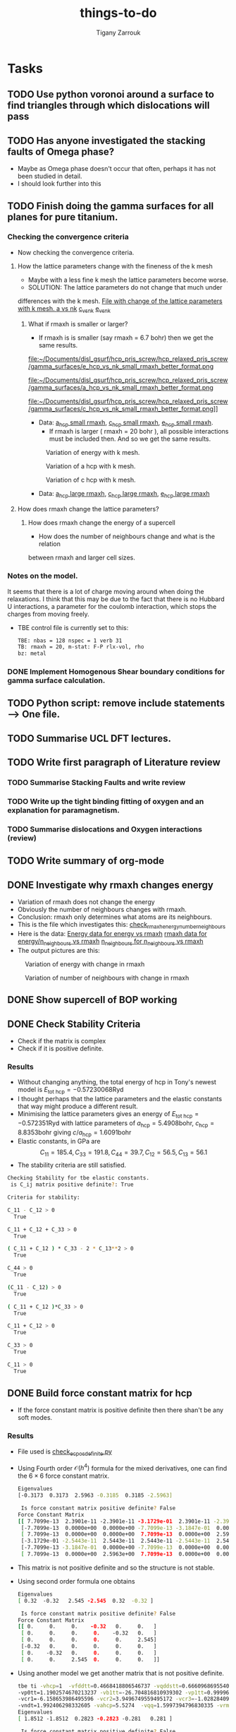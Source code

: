 #+TITLE: things-to-do
#+AUTHOR: Tigany Zarrouk
#+LATEX_HEADER: \usepackage[hyperref,x11names]{xcolor}
#+LATEX_HEADER: \usepackage{physics}
#+LATEX_HEADER: \usepackage{cases}
#+LATEX_HEADER: \graphicspath{ {./} }
#+LATEX_HEADER: \usepackage{tikz}
#+LATEX_HEADER: \usetikzlibrary{arrows,plotmarks,calc,positioning,fit}
#+LATEX_HEADER: \usetikzlibrary{shapes.geometric, decorations.pathmorphing, patterns, backgrounds}
#+LATEX_HEADER: \newcommand{\tikzremember}[1]{{  \tikz[remember picture,overlay]{\node (#1) at (0,11pt) { };}}}
#+LATEX_HEADER: \tikzset{snake it/.style={decorate, decoration=snake}}
#+LATEX_HEADER: \usepackage[nottoc]{tocbibind}




* Tasks 
	
** TODO Use python voronoi around a surface to find triangles through which dislocations will pass
** TODO Has anyone investigated the stacking faults of Omega phase?
   - Maybe as Omega phase doesn't occur that often, perhaps it has not been
     studied in detail.
   - I should look further into this
** TODO Finish doing the gamma surfaces for all planes for pure titanium. 
*** Checking the convergence criteria
      - Now checking the convergence criteria.

**** How the lattice parameters change with the fineness of the k mesh
     - Maybe with a less fine k mesh the lattice parameters become
       worse. 
     - SOLUTION: The lattice parameters do not change that much under
     differences with the k mesh. [[file:~/Documents/disl_gsurf/hcp_pris_screw/hcp_relaxed_pris_screw/gamma_surfaces/get_hom_shear_bc_gs.py::lattice_parameters_vs_k_mesh(%20tbe_command,%20minimiserf%3D'Nelder-Mead',%20plot%3DTrue,%20data%3Ddata)][File with change of the lattice
     parameters with k mesh. ]]
     [[file:~/Documents/disl_gsurf/hcp_pris_screw/hcp_relaxed_pris_screw/gamma_surfaces/a_hcp_vs_nk.png][a vs nk]]
     [[file:~/Documents/disl_gsurf/hcp_pris_screw/hcp_relaxed_pris_screw/gamma_surfaces/c_hcp_vs_nk.png][c_vs_nk]]
     [[file:~/Documents/disl_gsurf/hcp_pris_screw/hcp_relaxed_pris_screw/gamma_surfaces/e_hcp_vs_nk.png][e_vs_nk]]

***** What if rmaxh is smaller or larger?
      - If rmaxh is is smaller (say rmaxh = 6.7 bohr) then we get the same
        results. 
   #+CAPTION: Variation of energy with k mesh.
   #+NAME:   fig:e_hcp_vs_nk_small_rmaxh.png
      file:~/Documents/disl_gsurf/hcp_pris_screw/hcp_relaxed_pris_screw/gamma_surfaces/e_hcp_vs_nk_small_rmaxh_better_format.png
   #+CAPTION: Variation of a hcp with k mesh.
   #+NAME:   fig:a hcp_vs_nk_small_rmaxh.png
      file:~/Documents/disl_gsurf/hcp_pris_screw/hcp_relaxed_pris_screw/gamma_surfaces/a_hcp_vs_nk_small_rmaxh_better_format.png
   #+CAPTION: Variation of c hcp with k mesh.
   #+NAME:   fig:c_hcp_vs_nk_small_rmaxh.png
      file:~/Documents/disl_gsurf/hcp_pris_screw/hcp_relaxed_pris_screw/gamma_surfaces/c_hcp_vs_nk_small_rmaxh_better_format.png]]
	- Data: [[file:~/Documents/disl_gsurf/hcp_pris_screw/hcp_relaxed_pris_screw/gamma_surfaces/a_hcp_vs_nk_rmaxh_small.pkl][a_hcp small rmaxh]], [[file:~/Documents/disl_gsurf/hcp_pris_screw/hcp_relaxed_pris_screw/gamma_surfaces/c_hcp_vs_nk_rmaxh_small.pkl][c_hcp small rmaxh]], [[file:~/Documents/disl_gsurf/hcp_pris_screw/hcp_relaxed_pris_screw/gamma_surfaces/e_hcp_vs_nk_rmaxh_small.pkl][e_hcp small rmaxh]]. 
      - If rmaxh is larger ( rmaxh = 20 bohr ), all possible interactions must
        be included then. And so we get the same results. 
   #+CAPTION: Variation of energy with k mesh.
   #+NAME:   fig:e_hcp_vs_nk_large_rmaxh.png
	[[file:~/Documents/disl_gsurf/hcp_pris_screw/hcp_relaxed_pris_screw/gamma_surfaces/e_hcp_vs_nk_large_rmaxh.png]]
   #+CAPTION: Variation of a hcp with k mesh.
   #+NAME:   fig:a_hcp_vs_nk_large_rmaxh.png
	[[file:~/Documents/disl_gsurf/hcp_pris_screw/hcp_relaxed_pris_screw/gamma_surfaces/a_hcp_vs_nk_large_rmaxh.png]]
   #+CAPTION: Variation of c hcp with k mesh.
   #+NAME:   fig:c_hcp_vs_nk_large_rmaxh.png
	[[file:~/Documents/disl_gsurf/hcp_pris_screw/hcp_relaxed_pris_screw/gamma_surfaces/c_hcp_vs_nk_large_rmaxh.png]]
      - Data: [[file:~/Documents/disl_gsurf/hcp_pris_screw/hcp_relaxed_pris_screw/gamma_surfaces/a_hcp_vs_nk_rmaxh_large.pkl][a_hcp large rmaxh]], [[file:~/Documents/disl_gsurf/hcp_pris_screw/hcp_relaxed_pris_screw/gamma_surfaces/c_hcp_vs_nk_rmaxh_large.pkl][c_hcp large rmaxh]], [[file:~/Documents/disl_gsurf/hcp_pris_screw/hcp_relaxed_pris_screw/gamma_surfaces/e_hcp_vs_nk_rmaxh_large.pkl][e_hcp large rmaxh]]

**** How does rmaxh change the lattice parameters?

***** How does rmaxh change the energy of a supercell
      - How does the number of neighbours change and what is the relation
	between rmaxh and larger cell sizes.
*** Notes on the model.
    It seems that there is a lot of charge moving around when doing the
    relaxations. 
    I think that this may be due to the fact that there is no Hubbard U
    interactions, a parameter for the coulomb interaction, which stops the
    charges from moving freely. 
    - TBE control file is currently set to this:
     #+BEGIN_SRC bash
TBE: nbas = 128 nspec = 1 verb 31 
TB: rmaxh = 20, m-stat: F-P rlx-vol, rho 
bz: metal
     #+END_SRC
    

     
*** DONE Implement Homogenous Shear boundary conditions for gamma surface calculation.
    CLOSED: [2018-11-19 Mon 12:08]
** TODO Python script: remove include statements  -->  One file.  
** TODO Summarise UCL DFT lectures. 
** TODO Write first paragraph of Literature review
*** TODO Summarise Stacking Faults and write review
*** TODO Write up the tight binding fitting of oxygen and an explanation for paramagnetism. 
*** TODO Summarise dislocations and Oxygen interactions (review)
** TODO Write summary of org-mode
    
** DONE Investigate why rmaxh changes energy
   CLOSED: [2018-11-19 Mon 11:45]
   - Variation of rmaxh does not change the energy
   - Obviously the number of neighbours changes with rmaxh.
   - Conclusion: rmaxh only determines what atoms are its neighbours. 
   - This is the file which investigates this:
     [[file:~/Documents/ti/complete_titanium/ti_01-11-18/mod_rmaxh/check_rmaxh_energy_neighbours.py][check_rmaxh_energy_number_neighbours]]
   - Here is the data:
     [[file:~/Documents/ti/complete_titanium/ti_01-11-18/mod_rmaxh/energy_for_energy_vs_rmaxh.pkl][Energy data for energy vs rmaxh]]
     [[file:~/Documents/ti/complete_titanium/ti_01-11-18/mod_rmaxh/rmaxh_for_energy_or_n_neighbours_vs_rmaxh.pkl][rmaxh data for energy/n_neighbours vs rmaxh]]
     [[file:~/Documents/ti/complete_titanium/ti_01-11-18/mod_rmaxh/n_neighbours_for_n_neighbours_vs_rmaxh.pkl][n_neighbours for n_neighbours vs rmaxh]]
   - The output pictures are this:
   #+CAPTION: Variation of energy with change in rmaxh
   #+NAME:   fig:Energy_vs_rmaxh.png
   [[file:~/Documents/ti/complete_titanium/ti_01-11-18/mod_rmaxh/Energy_vs_rmaxh.png]]
   #+CAPTION: Variation of number of neighbours with change in rmaxh
   #+NAME:   fig:n_neighbours_vs_rmaxh.png
   [[file:~/Documents/ti/complete_titanium/ti_01-11-18/mod_rmaxh/n_neighbours_vs_rmaxh.png]]
   
** DONE Show supercell of BOP working 
   CLOSED: [2018-11-16 Fri 13:38]
** DONE Check Stability Criteria
   CLOSED: [2018-11-28 Wed 19:06]
   - Check if the matrix is complex
   - Check if it is positive definite. 
*** Results 
    - Without changing anything, the total energy of hcp in Tony's newest
      model is $E_{\text{tot hcp}} = -0.57230068 \text{Ryd}$
    - I thought perhaps that the lattice parameters and the elastic constants
      that way might produce a different result.
    - Minimising the lattice parameters gives an energy of  $E_{\text{tot
      hcp}} = -0.572351 \text{Ryd}$ with lattice parameters of
     $a_{\text{hcp}} = 5.4908 \text{bohr}$, $c_{\text{hcp}} = 8.8353 \text{bohr}$ giving $c/a_{\text{hcp}} = 1.6091 \text{bohr}$
    - Elastic constants, in GPa are \[ C_{11}=185.4, C_{33}=191.8, C_{44}= 39.7, C_{12}= 56.5, C_{13}= 56.1\]
    - The stability criteria are still satisfied. 
#+BEGIN_SRC bash
Checking Stability for tbe elastic constants. 
 is C_ij matrix positive definite?: True

Criteria for stability:

C_11 - C_12 > 0 
  True

C_11 + C_12 + C_33 > 0 
  True

( C_11 + C_12 ) * C_33 - 2 * C_13**2 > 0 
  True

C_44 > 0 
  True

(C_11 - C_12) > 0
  True

( C_11 + C_12 )*C_33 > 0 
  True

C_11 + C_12 > 0
  True

C_33 > 0
  True

C_11 > 0
  True

#+END_SRC
** DONE Build force constant matrix for hcp 
   CLOSED: [2018-11-29 Thu 18:12]
   - If the force constant matrix is positive definite then there shan't be
     any soft modes.
*** Results
    - File used is [[file:~/Documents/ti/complete_titanium/ti_01-11-18/check_ec_pos_definite/check_ec_pos_definite.py][check_ec_pos_definite.py]]
    - Using Fourth order $\mathcal{O}(h^{4})$ formula for the mixed
      derivatives, one can find the $6\times6$ force constant matrix.
      \begin{align}
        \frac{1}{144 h^2} (     &  8.  (  f_{ 1,-2} +  f_{ 2,-1} + f_{-2, 1} + f_{-1, 2} )\\
                               &-  8.  (  f_{-1,-2} +  f_{-2,-1} + f_{ 1, 2} + f_{ 2, 1} )\\
                               &-  1.  (  f_{ 2,-2} +  f_{-2, 2} - f_{-2,-2} - f_{ 2, 2} )\\
                               &+  64. (  f_{-1,-1} +  f_{ 1, 1} - f_{ 1,-1} - f_{-1, 1} )  )
      \end{align}

      #+BEGIN_SRC bash
Eigenvalues
[-0.3173  0.3173  2.5963 -0.3185  0.3185 -2.5963]

 Is force constant matrix positive definite? False
Force Constant Matrix
[[ 7.7099e-13  2.3901e-11 -2.3901e-11 -3.1729e-01  2.3901e-11 -2.3901e-11]
 [-7.7099e-13  0.0000e+00  0.0000e+00 -7.7099e-13 -3.1847e-01  0.0000e+00]
 [ 7.7099e-13  0.0000e+00  0.0000e+00  7.7099e-13  0.0000e+00  2.5963e+00]
 [-3.1729e-01 -2.5443e-11  2.5443e-11  2.5443e-11 -2.5443e-11  2.5443e-11]
 [-7.7099e-13 -3.1847e-01  0.0000e+00 -7.7099e-13  0.0000e+00  0.0000e+00]
 [ 7.7099e-13  0.0000e+00  2.5963e+00  7.7099e-13  0.0000e+00  0.0000e+00]]
      #+END_SRC

    - This matrix is not positive definite and so the structure is not
      stable.

    - Using second order formula one obtains
      #+BEGIN_SRC bash
Eigenvalues
[ 0.32  -0.32   2.545 -2.545  0.32  -0.32 ]

 Is force constant matrix positive definite? False
Force Constant Matrix
[[ 0.     0.     0.    -0.32   0.     0.   ]
 [ 0.     0.     0.     0.    -0.32   0.   ]
 [ 0.     0.     0.     0.     0.     2.545]
 [-0.32   0.     0.     0.     0.     0.   ]
 [ 0.    -0.32   0.     0.     0.     0.   ]
 [ 0.     0.     2.545  0.     0.     0.   ]]

     #+END_SRC

    - Using another model we get another matrix that is not positive
      definite. 
      #+BEGIN_SRC bash
tbe ti -vhcp=1  -vfddtt=0.4668418806546737 -vqddstt=0.6660968695540497 -vb0tt=94.4011791926749 
-vp0tt=1.1902574670213237 -vb1tt=-26.704816810939302 -vp1tt=0.9999600888309667 
-vcr1=-6.158653986495596 -vcr2=3.9496749559495172 -vcr3=-1.0282840982939534 
-vndt=1.992406298332605 -vahcp=5.5274  -vqq=1.5997394796830335 -vrmaxh=8.51 -vnk=30 
Eigenvalues
[ 1.8512 -1.8512  0.2823 -0.2823 -0.281   0.281 ]

 Is force constant matrix positive definite? False
Force Constant Matrix
[[-2.4672e-13 -4.8572e-13 -5.0114e-13 -2.8232e-01  0.0000e+00  1.0618e-03]
 [-4.8572e-13  0.0000e+00  0.0000e+00  0.0000e+00 -2.8103e-01  0.0000e+00]
 [-5.0114e-13  0.0000e+00  0.0000e+00  1.0618e-03  0.0000e+00  1.8512e+00]
 [-2.8232e-01  0.0000e+00  1.0618e-03 -2.5443e-13  0.0000e+00 -1.0618e-03]
 [ 0.0000e+00 -2.8103e-01  2.4672e-13  0.0000e+00  0.0000e+00  0.0000e+00]
 [ 1.0618e-03 -2.4672e-13  1.8512e+00 -1.0618e-03 -2.4672e-13 -7.4015e-13]]
      #+END_SRC

** TODO Make dislocations go through centre of triangle of atoms 

** TODO Investigate why the gamma surface minima are not along the lines joining the vectors. 

** TODO Change the lattice vectors to make the dislocation displacement fields periodic
** TODO Make sure that the displacements are periodic 

** TODO Why is the displacement in the x direction in the graphs of create cells?
** TODO Calculate the Internal elastic constants, like in Cousins cite:Cousins1979
** DONE Fix pyramidal gamma surface and how it erroneously writes to the site file only 12 atoms
CLOSED: [2019-01-14 Mon 19:45]
* General notes 
** Titanium tight-binding models
*** Tony's Models
**** 2019-01-07
***** Elastic Constants
****** Strain Derivatives
******* Unrelaxed h = 1e-3
#+BEGIN_SRC python
Elastic constant matrix GPa:
   182.002200    68.805800    59.293400     0.000000     0.000000     0.000000     0.000000     0.000000     0.000000 
    68.805800   176.770400    59.452000     0.000000     0.000000     0.000000     0.000000     0.000000     0.000000 
    59.293400    59.452000   199.124400     0.000000     0.000000    -0.000000     0.000000     0.000000    -0.000000 
     0.000000     0.000000     0.000000    48.829800     0.000000     0.000000    50.098200     0.000000     0.000000 
     0.000000     0.000000     0.000000     0.000000    49.464000     0.000000     0.000000    47.561600     0.000000 
     0.000000     0.000000    -0.000000     0.000000     0.000000    55.171400     0.000000     0.000000    52.634800 
     0.000000     0.000000     0.000000    50.098200     0.000000     0.000000    49.464000     0.000000     0.000000 
     0.000000     0.000000     0.000000     0.000000    47.561600     0.000000     0.000000    48.829800     0.000000 
     0.000000     0.000000    -0.000000     0.000000     0.000000    52.634800     0.000000     0.000000    55.171400 

c11_avg = 179.385  c33 = 199.1243383216876 c44_avg = 49.1469 
c12 = 68.80570289133829 c13_avg = 59.3727

#+END_SRC
******* Relaxed h=1e-3
#+BEGIN_SRC python
Elastic constant matrix GPa
   173.124000    76.098400    59.293400    -0.158538     0.000000     0.000000     0.000000     0.000000     0.000000 
    76.098400   170.111800    59.293400     0.000000     0.000000     0.000000     0.000000     0.000000     0.000000 
    59.293400    59.293400   199.124400     0.000000     0.000000     0.000000     0.000000     0.000000     0.000000 
    -0.158538     0.000000     0.000000    48.829800     0.000000     0.000000    49.781000     0.000000     0.000000 
     0.000000     0.000000     0.000000     0.000000    49.464000     0.000000     0.000000    48.195600     0.000000 
     0.000000     0.000000     0.000000     0.000000     0.000000    48.195600     0.000000     0.000000    46.610400 
     0.000000     0.000000     0.000000    49.781000     0.000000     0.000000    49.464000     0.000000     0.000000 
     0.000000     0.000000     0.000000     0.000000    48.195600     0.000000     0.000000    48.829800     0.000000 
     0.000000     0.000000     0.000000     0.000000     0.000000    46.610400     0.000000     0.000000    48.195600 

c11_avg = 171.6179  c33 = 199.124400  c44_avg = 49.1469 
 c_12 = 76.098400 c_13 = 59.293400
#+END_SRC

With relaxation one finds that there is a negative $C_{14}$ component
when it should be zero. This implies that the structure, on
relaxation, is moving away from hcp and into another more optimal
structure. 
****** Unrelaxed 09/01/19
From Girshick 
[[file:Images/girshick_ec_09-01-19.png]]
#+BEGIN_SRC python
 C11 =  179.4105487815,   C11_exp =  176.1000000000
 C33 =  199.7411232511,   C33_exp =  190.5000000000
 C44 =  49.2452549871,   C44_exp =  50.8000000000
 C66 =  55.1996755007,   C66_exp =  44.6000000000
 C12 = -12062.1968073992,   C12_exp =  86.9000000000
 C13 = -11773.0959208918,   C13_exp =  68.3000000000
 K =  103.7213715237,   K_FR =  109.9666666667
 R =  67.3715578360,   R_FR =  61.8000000000
 H =  58.5592139578,   H_FR =  45.9650000000 

#+END_SRC

[[file:Images/tony_ec_09-01-19.png]]
From Tony
#+BEGIN_SRC python
 C11 =  179.4144752885,   C11_exp =  176.1000000000
 C33 =  199.7411232511,   C33_exp =  190.5000000000
 C44 =  49.2723940787,   C44_exp =  50.8000000000
 C66 =  220.7854442689,   C66_exp =  44.6000000000
 C12 = -262.1564132494,   C12_exp =  86.9000000000
 C13 = -324.7738952427,   C13_exp =  68.3000000000
 K = -1264.8383336416,   K_FR =  109.9666666667
 R =  807.9179447561,   R_FR =  61.8000000000
 H =  698.7467357942,   H_FR =  45.9650000000 

#+END_SRC
****** Relaxed 09/01/19
******* gtol = 1e-6
[[file:Images/girshick_ec_09-01-19_gtol1e-6.png]]
Girshick 
#+BEGIN_SRC python
 C11 =  172.9087030436,   C11_exp =  176.1000000000
 C33 =  198.5744121594,   C33_exp =  190.5000000000
 C44 =  49.2523330247,   C44_exp =  50.8000000000
 C66 =  48.0100583268,   C66_exp =  44.6000000000
 C12 = -11615.4942407936,   C12_exp =  86.9000000000
 C13 = -11535.5170624530,   C13_exp =  68.3000000000
 K =  103.1312742638,   K_FR =  109.9666666667
 R =  65.5404379802,   R_FR =  61.8000000000
 H =  54.3174856150,   H_FR =  45.9650000000 

Girshick CURVATURES GPa 
 [0.0, 172.9004311080267, 172.9169749790961, 198.57441215940486, 497.48462721215066, 292.5218297904287, 486.695326183829, 486.7329294063404, 928.1814683742241, 197.14858238024067, 197.09765185486694, 393.79109416080956, 192.17246592014106, 191.90800069434025, 196.6213139405376, 162.95245684504613] 

Polynomial coeffs 0 
 [ 2.403846172680e+03 -6.920163181274e+01 -6.273310025869e+00  1.357572843835e+00  7.517680653379e-04 -5.869865103730e-01]

Polynomial coeffs 1 
 [ 1.903044861896e+03 -4.334207465834e+01 -6.200648309028e+00  1.357754953393e+00  7.540378787786e-04 -5.869865113054e-01]

Polynomial coeffs 2 
 [-4.917868589163e+04 -6.796328672108e+02  3.263585371778e+00  1.574863053623e+00 -8.199050699247e-03 -5.869864952914e-01]

Polynomial coeffs 3 
 [ 3.205128206180e+04 -3.898965618549e+02 -1.980113636524e+01  3.916451777404e+00  1.496786130586e-03 -5.869865149184e-01]

Polynomial coeffs 4 
 [ 9.465144240806e+03 -1.305725525278e+02 -9.881173515241e+00  2.297486159688e+00  1.126506118904e-03 -5.869865121212e-01]

Polynomial coeffs 5 
 [-5.809294876445e+03 -9.852127061358e+01 -1.135453088524e+01  3.868858537321e+00 -7.467478438242e-03 -5.869865101165e-01]

Polynomial coeffs 6 
 [-6.310096153941e+03 -8.322406783073e+01 -1.124981789038e+01  3.868797348514e+00 -7.467399766901e-03 -5.869865112354e-01]

Polynomial coeffs 7 
 [-4.006410093002e+02  6.337412569028e+01 -2.770032051469e+01  7.360139860159e+00 -6.716937062899e-03 -5.869865079021e-01]

Polynomial coeffs 8 
 [ 6.558740582196e-07 -6.337412596426e+01 -1.619448271167e-10  1.554425990689e+00  7.588095945650e-15 -5.869865174592e-01]

Polynomial coeffs 9 
 [ 1.332430917251e-05 -5.463286706175e+01 -1.964485796358e-09  1.554023892774e+00  5.655976830621e-14 -5.869865153613e-01]

Polynomial coeffs 10 
 [ 6.892467635713e-07 -1.700903263886e+02 -1.655851650898e-10  3.104864510502e+00  7.639041260611e-15 -5.869864947086e-01]

Polynomial coeffs 11 
 [ 1.036658653955e+04 -2.354676574146e+02 -5.373142481023e-01  1.515364947563e+00 -4.065559458558e-06 -5.869865112587e-01]

Polynomial coeffs 12 
 [-7.785735317634e-06 -2.225378791006e+02  1.384014746019e-09  1.513116258773e+00 -5.405862742570e-14 -5.869864990443e-01]

Polynomial coeffs 13 
 [-1.664162660344e+05 -2.467038170221e+03  1.228884396969e+01  1.593577360145e+00 -8.816020687671e-03 -5.869863451515e-01]

Polynomial coeffs 14 
 [ 1.096754809783e+04 -3.547494172056e+02 -7.043360288293e+00  1.255349650346e+00  4.476896561852e-03 -5.869865091142e-01]

#+END_SRC


Tony
[[file:Images/tony_ec_09-01-19_gtol1e-6.png]]
#+BEGIN_SRC python
 C11 =  173.0346579154,   C11_exp =  176.1000000000
 C33 =  198.5744121594,   C33_exp =  190.5000000000
 C44 =  49.2568530334,   C44_exp =  50.8000000000
 C66 =  191.9023467596,   C66_exp =  44.6000000000
 C12 = -210.7700356038,   C12_exp =  86.9000000000
 C13 = -317.8089744286,   C13_exp =  68.3000000000
 K = -1148.1322409320,   K_FR =  109.9666666667
 R =  815.3246721725,   R_FR =  61.8000000000
 H =  635.6114482523,   H_FR =  45.9650000000 

Tony CURVATURES GPa 
[0.0, 173.03465791544974, 198.57441215940486, 191.9023467596449, 251.80675473303774, 49.256853033364514, 196.6213139405376, 163.8312829442945, 146.72504872873364]

Polynomial coeffs 0 
 [ 4.507211527019e+03 -8.449883471457e+01 -6.437754951847e+00  1.358490676015e+00  7.541054778124e-04 -5.869865162471e-01]

Polynomial coeffs 1 
 [-4.917868589163e+04 -6.796328672108e+02  3.263585371778e+00  1.574863053623e+00 -8.199050699247e-03 -5.869864952914e-01]

Polynomial coeffs 2 
 [ 8.463541680370e+03 -2.123397437739e+02 -3.994573151874e-01  1.513192016341e+00 -1.159964998503e-06 -5.869865029371e-01]

Polynomial coeffs 3 
 [ 1.832431891172e+05 -2.767883158595e+03 -1.595434513613e+01  1.976062791391e+00  8.808944930130e-03 -5.869863668531e-01]

Polynomial coeffs 4 
 [ 1.810477061546e-05 -2.549533859606e+00 -2.196695165670e-09  3.883668415017e-01  4.328971618917e-14 -5.869865119580e-01]

Polynomial coeffs 5 
 [-1.664162660344e+05 -2.467038170221e+03  1.228884396969e+01  1.593577360145e+00 -8.816020687671e-03 -5.869863451515e-01]

Polynomial coeffs 6 
 [ 2.328725961840e+04 -3.853438230453e+02 -8.112889714681e+00  1.257934149210e+00  4.483477564102e-03 -5.869865099068e-01]

Polynomial coeffs 7 
 [-9.014423067864e+02 -5.754662013020e+01 -3.494500291531e+00  1.155801282067e+00  4.609557103966e-07 -5.869865136131e-01]

#+END_SRC

******* gtol=xtol=1e-4
With gtol=xtol=1e-4
[[file:Images/girshick_ec_relaxed_09-01-19.png]]
From Girshick
#+BEGIN_SRC python
 C11 =  172.1868387548,   C11_exp =  176.1000000000
 C33 =  199.7411232511,   C33_exp =  190.5000000000
 C44 =  49.2731447340,   C44_exp =  50.8000000000
 C66 =  48.1178624998,   C66_exp =  44.6000000000
 C12 = -11566.5314256067,   C12_exp =  86.9000000000
 C13 = -11547.6359443159,   C13_exp =  68.3000000000
 K =  103.7213715237,   K_FR =  109.9666666667
 R =  67.3715578360,   R_FR =  61.8000000000
 H =  53.0548981566,   H_FR =  45.9650000000 
#+END_SRC

[[file:Images/tony_ec_relaxed_09-01-19.png]]
From Tony
#+BEGIN_SRC python
 C11 =  172.1685458528,   C11_exp =  176.1000000000
 C33 =  199.7411232511,   C33_exp =  190.5000000000
 C44 =  49.2568728288,   C44_exp =  50.8000000000
 C66 =  191.8736970813,   C66_exp =  44.6000000000
 C12 = -211.5788483097,   C12_exp =  86.9000000000
 C13 = -315.1951126369,   C13_exp =  68.3000000000
 K = -1139.8599322106,   K_FR =  109.9666666667
 R =  810.4261972965,   R_FR =  61.8000000000
 H =  634.3223677569,   H_FR =  45.9650000000 

#+END_SRC
****** Unrelaxed
[[file:Images/tonyelastic-2019-01-07.png]]
[[file:Images/girshickelastic-2019-01-07.png]]
****** Relaxed
[[file:Images/tonyelastic-Relaxed-2019-01-07.png]]
#+BEGIN_SRC python
 C11 =  382.0257364183,   C11_exp =  176.1000000000
 C33 =  177.1904094545,   C33_exp =  190.5000000000
 C44 = -284.3306443299,   C44_exp =  50.8000000000
 C66 =  150.4770441289,   C66_exp =  44.6000000000
 C12 =  81.0716481605,   C12_exp =  86.9000000000
 C13 = -613.5092486992,   C13_exp =  68.3000000000
 K = -150.07242402052222,   K_FR =  109.9666666667
 R =  1635.7575991424,   R_FR =  61.8000000000
 H =  747.5127490757,   H_FR =  45.9650000000 
#+END_SRC
[[file:Images/girshickelastic-Relaxed-2019-01-07.png]]
#+BEGIN_SRC python
 C11 =  175.6668786250,   C11_exp =  176.1000000000
 C33 =  177.1904094545,   C33_exp =  190.5000000000
 C44 =  32.8529899251,   C44_exp =  50.8000000000
 C66 =  9.8949010487,   C66_exp =  44.6000000000
 C12 = -11833.3066409149,   C12_exp =  86.9000000000
 C13 = -10947.0085442945,   C13_exp =  68.3000000000
 K =  97.5253130124,   K_FR =  109.9666666667
 R =  52.5007525634,   R_FR =  61.8000000000
 H = -53.1082678520,   H_FR =  45.9650000000 

#+END_SRC
****** Checking Calculation of Elastic constants
This is the output I obtain using Tony's files. 

#+BEGIN_SRC python
python Ti.py -p 'fddtt=0.2682945357 cr2=4.025997513 cr3=-1.111420839 qddstt=0.5207844798 '
Ti.py starting.. ext = ti , file = fmin.val , vals = fddtt=0.2682945357 cr2=4.025997513 cr3=-1.111420839 qddstt=0.5207844798  binaries in /opt/lmto/bld7.13.0/openmpi/3.1.0/intel/14.0.1/o
Get hcp - fcc energy difference ..
 Delta_E    : 7.41700 mRy/atom
 LDA Target : 6.60015 mRy/atom
Getting hcp c/a ...
Got a, c : a=5.4890, c=8.8905 c/a=1.6197. Volume per atom=115.9878
Targets  : a=5.5768, c=8.8521 c/a=1.5873. Volume per atom=119.2108
bandwidth: 0.535 (target: 0.426)
Getting LO curvatures ...
 LO mode curvatures, A:  1.593,  K:  0.586
      Targets (LDA), A:  1.850,  K:  0.827
Getting hcp shear constants ...
shear constants: c_11=179.2, c_33=189.1, c_44= 48.8, c_12= 69.5, c_13= 76.0, Cp=  54.8, Cpp= 54.1, S= 76.2, R=161.4, H=163.7 
         target: c_11=176.1, c_33=190.5, c_44= 50.8, c_12= 86.9, c_13= 68.3, Cp=  44.6, Cpp= 57.5, S= 73.1, R=185.4, H=146.7 
   bulk modulus: 110; target: 110 
Getting omega phase lattice constants and internal parameter ...
Got omega : a=8.5664, c=5.5116 c/a=0.6434, u=0.9849. Volume per atom=116.7581
Targets   : a=8.7325, c=5.3234 c/a=0.6096, u=1.0000. Volume per atom=117.1878
E_omega - E_hcp = -0.636mRy per atom 
      GGA Target: -0.735
bcc:     a=  6.06, K=192 Volume per atom=111, Cp=  8.7, c_44= 32.3
target:  a=  6.18, K=118,                     Cp= 12.0, c_44= 36.0
        E_bcc - E_hcp = 16.141mRy per atom 
 
Build Objective Function ..
                   predicted       target      squared diff.  weight        objective
 a_hcp       :     5.488990       5.576790       0.007709     20000        154.175711 
 c_hcp       :     8.890510       8.852101       0.001475     20000         29.505302 
 c_11        :   179.158035     176.100000       9.351576         5         46.757880 
 c_33        :   189.068274     190.500000       2.049840         5         10.249201 
 c_44        :    48.819033      50.800000       3.924232         5         19.621161 
 c_12        :    69.481301      86.900000     303.411074         5       1517.055371 
 c_13        :    75.975964      68.300000      58.920429         5        294.602143 
 a_omega     :     8.566450       8.732543       0.027587      2000         55.174046 
 c_omega     :     5.511577       5.323431       0.035399      2000         70.797683 
 u_omega     :     0.984896       1.000000       0.000228        20          0.004563 
 DE (o, hcp) :    -0.635500      -0.734754       0.009851        10          0.098513 
 a_bcc       :     6.055721       6.179489       0.015318        10          0.153184 
 bandwidth   :     0.535000       0.426000       0.011881        20          0.237620 
 LO-A        :     1.593190       1.850320       0.066116       200         13.223167 
 LO-K        :     0.585928       0.826586       0.057916       200         11.583255 
 e_fcc-e_hcp :     7.417000       6.600150       0.667244        50         33.362196 
Objective function: 2256

#+END_SRC

***** Phonons
The phonons for the model are as follows
# ()convertfrompdf:t
[[file:Images/hcp-band-dos-2019-01-07.png]] 
#Conversion from [[file:Images/hcp-band-dos-2019-01-07.pdf]]
** Dislocation arrays
   Dislocation arrays are used within simulation cells to negate the effects of
   the long range strain fields produced from dislocations in the periodic array
   of cells one has in the simulation.
   - Method of Clouet: Dislocation locking versus easy glide in titanium and
     zirconium. cite:Clouet2015 
     - Introduced two dislocations into the simulation cell
     - This formed a quadrupolar periodic array of dislocations which
       minimises the elastic interaction between dislocations and their
       images.
     - This is because of the centrosymmetry of the Volterra elastic field,
       which means that the stress of this quadrupolar array ensures that the
       stress field created by the periodic image dislocations cancels locally
       at each dislocation position, thus limiting the perturbation of the
       dislocation core by the boundary conditions.
     - Arrangement is the same as the "S" arrangement found in
       cite:Clouet2012 

*** Files to produce dislocations
**** Single Dislocations
     Here are the files used to produce single dislocations
     [[file:~/Documents/disl_gsurf/useful_python/bop/dislocations/create_dislocations/gen_prismatic_screw_tbe.py][Generate prismatic screw]] [[file:~/Documents/disl_gsurf/useful_python/bop/dislocations/create_dislocations/test/generated_dislocations/site.ti_9x_9y_8z_square_1_dislanis_prim_rot_convert.xyz][Ovito file ]]
     [[file:~/Pictures/prismatic_screw_tbe_full_anis.png][prismatic screw from ovito ]]
**** Quadrupolar arrangements

*** Bulatov and Cai: Computer simulations of dislocations

**** Sum of displacements from dipoles
     Simulating dislocation dipoles will introduce singularity in displacement
     between them. As we are not in the continuous case, this singularity is
     fine. However, the periodic boundary conditions are *not* satisfied,
     \emph{i.e.} pair of dislocations forming a dipole will not be periodic
     along y, as the displacement field is not periodic along y. 

     This mismatch could relax away during energy minimization, but it is not
     guaranteed. 

     A naive way to try and remove this result is to try and construct a
     periodic displacement field from the non-periodic one generated, by the
     principle of linear superposition, but this does not work. 
     \[ u_{z}^{\text{sum}} = \sum_{\mathbf{R}} u_{z}^{\inf}(\mathbf{r}
     -\mathbf{R}) = u_{z}^{\inf}(\mathbf{r}) + u_{z}^{\text{img}}(\mathbf{r})
     \]
     \[  u_{z}^{\text{img}}(\mathbf{r}) = \sum_{\mathbf{R}}' u_{z}^{\inf}(\mathbf{r}
     -\mathbf{R}) \]

     where $\mathbf{R}$ is a periodic vector of the two dimensional lattice
     vectors along $x$ and $y$ axes: $\mathbf{R} = n_{1}\mathbf{c}_1 +
     n_{2}\mathbf{c}_2$.
     $u_{z}^{\text{img}}(\mathbf{r})$ only accounts for *image* dipoles
     ($\mathbf{R}\neq 0$)
     whereas the other sum is the sum of all of them. 
     This is because the sum of the displacements is /conditionally
     convergent/. This means that the ordering of the sum of the displacements
     will determine if the sum actually converges.

**** How to remove non-periodic displacements
     One can find the periodic displacement $u_{z}^{text{PBC}}(\mathbf{r})$
     from the relation, which arises from the fact that
     $\partial_{i}\partial_{j}u_{z}^{\text{sum}}(\mathbf{r}) = \partial_{i}\partial_{j}u_{z}^{\text{PBC}}(\mathbf{r})$
     \[ u_{z}^{text{sum}}(\mathbf{r}) =  u_{z}^{text{PBC}}(\mathbf{r}) +
     \mathbf{s}\cdot\mathbf{r} + \mathbf{u}_{0} \]
     $\mathbf{u}_{0}$ is a constant term, so it can be ignored. 

     Recipe to remove the spurious non-periodic part of the displacement field:
     1. Evaluate the conditionally convergent sum
        $u_{z}^{\text{sum}}(\mathbf{r})$, using an arbitrary truncation. 
     2. "Measure" the linear spurious part of the resulting field, using the
        equation below, by comparing it's values at four points in the
        periodic supercell from the above equation 
	\[ u_{z}^{\text{err}}(\mathbf{r}) =  \mathbf{s}\cdot\mathbf{r},  \]
        \[ u_{z}^{\text{sum}}(\mathbf{r} + \mathbf{c}_{i})  -
        u_{z}^{\text{sum}}(\mathbf{r}) = \mathbf{s}\cdot\mathbf{c}_{i}, \]
	where $i=1,2$.
     3. Finally, subtract the linear term $u_{z}^{\text{err}}(\mathbf{r})$ from
        $u_{z}^{\text{sum}}(\mathbf{r})$ to obtain the corrected solution
        $u_{z}^{\text{PBC}}(\mathbf{r})$.

	
     This procedure is independent of the truncation in the limit of large
     radius.

**** Adjusting the shape of the supercell
     When a dislocation dipole is introduced, there is a plastic strain that
     is generated. 
     \[ \epsilon^{\text{pl}} = \frac{1}{2\Omega}( \mathbf{b} \otimes
     \mathbf{A} + \mathbf{A} \otimes \mathbf{b} ), \]
     where $\Omega = (\mathbf{c}_{1} \times \mathbf{c}_{2}) \cdot
     \mathbf{c}_{3}$, and $\mathbf{A}$, is the vector normal to the plane of
     the plane connecting the dipoles and $\mathbf{c}_{i}$ are the periodicity vectors. 

     In a supercell with fixed periodicity vectors, an increment in the
     plastic strain will be compensated by an oppositely signed increment of
     the elastic strain of the same magnitude: $\epsilon^{\text{el}} = -
     \epsilon^{\text{pl}}$.

     In response to this elastic strain, there will be an internal
     /back-stress/ acting to eliminate the source of the strain (i.e. the
     dislocation dipole). This back-stress may be large enought to push the
     dislocations back from their intended positions and may even lead to
     dislocation recombination. 

     Allowing for the simulation box to change shape during relaxation, one
     would see that it could reach a state of zero average internal stress. 
     We can do this step *before relaxation*, such that we can accomodate/match the
     *plastic strain* produced by the dislocation dipole.

     In the case study, the cut plane bounded by two dislocations is parallel
     to two of the repeat vectors, $\mathbf{c}_{1}$ and $\mathbf{c}_{3}$. In
     this case the internal stress induced by the dipole can be removed by
     adjusting only the $\mathbf{c}_{2}$ repeat vector. 

     \[ \mathbf{c}_{2} \rightarrow \mathbf{c}_{2} + \mathbf{b} \frac{A}{A_{0},} \]

     If we say that $A_{0} = | \mathbf{c}_{3} \times \mathbf{c}_{1} |$ is the area of simulation box on the plane
     parallel to the dislocation dipoles, and $A$ is the area that is between
     the dislocation dipoles in the simulation cell. 

     Adjusting this vector means that we have added an extra term
     $\mathbf{u}_{z}^{\text{tilt}}(\mathbf{r})$ to the solution of
     $\mathbf{u}_{z}^{\text{PBC}}(\mathbf{r})$ from before. 
     In this study, it is 
     \[ u_{z}^{\text{tilt}}(\mathbf{r}) = b \frac{Ay}{A_{0}c_{2}}, \]
     where $c_{2}$ is the length of the periodicity vector before it has been
     tilted. 

    
** Phonons 

*** DFT and TBE Phonons
The phonons and q points for the fitting using LDA are here
[[file:~/Documents/swarm_fit_ti/phonons_and_strain_derivatives/test_phonopy_conf/dft_results/dft_ctrl_files/from_init/phonon_frequency_calc/hcp_lmf/hcp-band_dos_dft.pdf]]
Q point frequencies at M and H are 
#+BEGIN_SRC python
- q-position: [    0.0000000,    0.0000000,    0.5000000 ]
  band:
  - # 1
    frequency:    2.8585871860
  - # 2
    frequency:    2.8585871860
  - # 3
    frequency:    2.8585871860
  - # 4
    frequency:    2.8585871860
  - # 5
    frequency:    5.6670604683
  - # 6
    frequency:    5.6670604683

- q-position: [    0.3300000,    0.3300000,    0.0000000 ]
  band:
  - # 1
    frequency:    4.8064342322
  - # 2
    frequency:    5.5801002486
  - # 3
    frequency:    5.6531673769
  - # 4
    frequency:    6.3665184154
  - # 5
    frequency:    6.4005018626
  - # 6
    frequency:    7.6408237318

#+END_SRC

** TBE Pair potentials and Bond integrals
*** Pair potentials in tbe code
   - Pair potential is constructed by [[file:~/lm/tb/makvpp.f][makvpp.f]]. 
   - This calls [[file:~/lm/tb/vppder.f][vppder.f]] which actually evaluates the pair potential at that
     point
   - In makvpp.f, if in the range of $r_1 < r < r_{\text{c}}$, then
     augmentative/multiplicative polynomial is used.
     - To make this polynomial [[file:~/lm/tb/pcut45.f][pcut45.f]] is used.
     - Depending on the degree of polynomial we have this structure:
       #+BEGIN_SRC fortran
      rr = r1 - r2
      xr1 = x - r1
      xr2 = x - r2

      c = val*rr*rr
      if (n == 5) then
        pnorm = rr**(-5)
        a = (0.5d0*curv*rr - 3d0*slo)*rr + 6d0*val
        b = (slo*rr - 3d0*val)*rr
      elseif (n == 4) then
        pnorm = rr**(-4)
        a = (0.5d0*curv*rr - 2d0*slo)*rr + 3d0*val
        b = (slo*rr - 2d0*val)*rr
      p2 = pnorm*(c + xr1*(b + xr1*a))
      dp2 = pnorm*(b + xr1*2d0*a)
      ddp2 = pnorm*2d0*a
      e = p2 * xr2**(n-2)
      de = (xr2*dp2 + float(n-2)*p2) * xr2**(n-3)
      dde = (xr2*xr2*ddp2+float(2*(n-2))*xr2*dp2+float((n-2)*(n-3))*p2)
C ... e, de and dde are the values and derivatives of the polynomial in the region r1 , r < rc
       #+END_SRC
     - So the form of the polynomial used is
       - $$ P_5(x) = (x-r_2)^3 P_2(x)  $$
       - \[ P_2(x) = a(x-r1)^2 + b(x-r_1) + c \]
       - \[ a = \frac{1}{ (r1-r2)^5 } \big\{  \frac{1}{2}(r_1-r_2)^2f"(r_1) -3(r_1-r_2)f'(r_1) + 6f(r_1) \big\} \]
       - \[  b = \frac{1}{(r_1-r_2)^4} \big\{ f'(r_1)*(r_1-r_2) - 3f(r_1) \big\}  \]
       - \[ \frac{1}{(r_1 - r_2)^5} x \]
       - \[  c = \frac{ f(r_1) }{ (r_1-r_2)^3} \]
       - Where $f(x)$ is the function that needs to be cut
   - Current model has this
     #+BEGIN_SRC bash
Ti,Ti:
   type 2 (Exp. decay), V(d) = a exp (- b d)
             dds    ddp    ddd
   coeff:  -2.75   1.84  -0.46
   decay:   0.71   0.71   0.71
   cutoff type 2 (multiplicative), 5th order polynomial, range [r1, rc]
             dds    ddp    ddd
   r1:      6.20   6.20   6.20
   rc:      8.50   8.50   8.50
     
     #+END_SRC



*** Bond integrals from tbe
      - So bond integrals from titanium look like this, from this file
        [[file:~/Documents/ti/complete_titanium/ti_01-11-18/plot_bond_integrals/plot_bond_integrals.py][plot_bond_integrals.py]]
      #+CAPTION: Bond integrals with multiplicative polynomial cutoffs.
      #+NAME:   fig:tbe_bond_integrals_with_polynomial_cutoffs_multiplicative_alt.png
      [[file:~/Documents/ti/complete_titanium/ti_01-11-18/plot_bond_integrals/tbe_bond_integrals_with_polynomial_cutoffs_multiplicative_alt.png]]
      #+CAPTION: Bond integrals with multiplicative polynomial cutoffs: zoomed in.
      #+NAME:   fig:tbe_bond_integrals_with_polynomial_cutoffs_multiplicative_zoomed_in.png
      [[file:~/Documents/ti/complete_titanium/ti_01-11-18/plot_bond_integrals/tbe_bond_integrals_with_polynomial_cutoffs_multiplicative_zoomed_in.png]]

*** Bond Integrals for first neighbour interaction
    To make first neighbours it is optimal to have a cutoff that is within
    alat and $1.4 \times $ alat. This is within the next shell of 6 neighbours
    and so having the cutoff between alat and $1.2\times$ alat should be
    optimal. 
    #+CAPTION: Bond integrals with multiplicative polynomial cutoffs for first neighbour interactions: zoomed in.
    #+NAME:   fig:tbe_bond_integrals_new__with_polynomial_cutoffs_multiplicative_zoomed_in.png
    [[file:~/Documents/ti/complete_titanium/ti_01-11-18/plot_bond_integrals/check_new_cutoffs/cutoffs_at_alat_and_one_point_four_alat.png]]

** Elastic constants and Force constant matrix
*** Wallace
**** Crystal Potential: Introduction
     - Since the vibrational energy of a crystal is generally considered to by
       small compared to its potential energy, the crystal potential is a first
       approximation to the free energy or the internal energy.
     - Ions are labelled by the letters $M$ and $N$.
     - Equilibrium positions are given by the vectors $\mathbf{R}(M)$ and
       displacements from equilibrium are denoted by $\mathbf{U}(M)$.
     - Potential energy of the crystal due to interactions among ions in a
       given configuration is given by $\Phi$, which can be expanded as
       \begin{align}
       \Phi = \Phi_{0} &+ \sum_{M}\sum_{i} \Phi_{i}(M)U_{i}(M) \\ 
            &+ \frac{1}{2}\sum_{MN}\sum_{ij}\Phi_{ij}(M,N)U_i(M)U_j(N)\\ 
            &+ \frac{1}{3!} \sum_{MNP}\sum_{ijk}\Phi_{ijk}(M,N,P)U_{i}(M)U_{j}(N)U_{k}(P) \\
            &+ \frac{1}{4!} \sum_{MNPQ}\sum_{ijkl}\Phi_{ijkl}(M,N,P,Q)U_{i}(M)U_{j}(N)U_{k}(P)U_{l}(Q) + \dots \\
       \end{align}
     - $\Phi_{i}(M) = \frac{\partial \Phi}{\partial U_{i}(M)}$
     - $\Phi_{ij}(M) = \frac{\partial^{2} \Phi}{\partial U_{i}(M)U_{j}(N)}$
     - These are symmetric in their index pairs; \emph{i.e.} $\Phi_{ij}(M,N) = \Phi_{ji}(N,M)$
     - All of the coefficients are functions of the \emph{initial} configuration.
     - This potential is supposed to represent the \emph{entire} energy of the crystal
       except for the kinetic energy of the ions.
     - From now on $M, N$ represent the unit cell and $\mu, \nu$ represent the
       individual ions in a given cell.
     - The total potential of the system plus externally applied forces is
       $\Psi$. For a virtual process where the crystal is deformed while the
       externally applies forces are held constant $\Psi$ is not conserved, if
       the forces are changed then it can be conserved. 
       \begin{align}
       \Psi = \Psi_{0} &+ \sum_{M}\sum_{i}[\Phi_{i}(M) - f_i(M)]U_{i}(M)\\
            &+ \frac{1}{2}\sum_{MN}\sum_{ij}\Phi_{ij}(M,N)U_i(M)U_j(N) \dots
       \end{align}
**** Stability and the Dynamical Matrix
     - The equilibrium configuration of ions and external forces is a stable
       equilibrium if the total system potential is minimum with respet to
       small virtual displacements of the ions from equilirium.  
     \[\Psi = \Psi_{0}+
     \frac{1}{2}\sum_{MN}\sum_{ij}\Phi_{ij}(M,N)U_i(M)U_j(N) + \dots \]
     - The stability condition is if they are positive definite: positive for
       any of the values $U_{i}(M)$, except if they are all 0.
     - The stability condition is:
       \[ \sum_{\alpha \beta} \Phi_{\alpha\beta}U_{\alpha}U_{\beta} > 0 \]
     - $\alpha$, $\beta \dots$ are indices which refer to the pair  $Mi$ and
       $>0$ means positive definite (all the eigenvalues are greater than zero).
     - This is only satisfied if the matrix $\Phi_{\alpha\beta}$ is positive definite.

** Inner Elastic constants
   This is a file which is to evaluate the elastic constants in both relaxed and unrelaxed configurations
   According to cite:Clouet2012 and cite:Cousins1979, in a strained hcp lattice there are internal degrees of freedom
   that are not accounted for when applying a homogeneous strain.
   This is necessary for $C_{11}$, $C_{12}$ and $C_{66}$ elastic constants.
   Two of these inner elastic constants, $e_{11}$, $e_{11}$, are related to the phonon frequencies of the optical branches at the gamma point.
   \[\omega_i = 2  \sqrt{ \Omega  e_{ii} / m }\]
   Where $\Omega = a^2  c  \sqrt{3} / 2$ (The atomic volume), and $m$ is the mass
   The inner elastic constants $d_{21}$ couples the internal degrees of freedom to the homogeneous strain, leading to a contribution:
   \[\delta C_{12} = d_{21}^2 / e_{11}\]
   $C^0_{ij}$ are the unrelaxed elastic constants
   The true elastic constants are then given by 
   $C_{11} = C^0_{11} - \delta C_{12}$ 
   $C_{12} = C^0_{11} + \delta C_{12}$ 
   $C_{66} = C^0_{66} - \delta C_{12}$ 
   With all others being unchanged 

*** Sutton
Can express the elastic constants as 
\[ C_{ijkl} = \frac{\partial^2 E}{\partial e_{ij}\partial e_{kl}} \]
And also we can express them as 
\[ C_{ikjl} = -\frac{1}{2\Omega} \sum_{p\neq n} \big( X_k^{(p)} - X_k^{(n)} \big) S_{ij}^{(np)}  \big( X_l^{(p)} - X_l^{(n)}  \big)  \]

And to respect the symmetries of the crystal we have 
\begin{align}
 C_{ikjl} = -\frac{1}{8\Omega}  \Big\{ 
    &\sum_{p\neq n}\big( X_k^{(p)} - X_k^{(n)} \big) S_{ij}^{(np)}  \big( X_l^{(p)} - X_l^{(n)}  \big) \\
  + &\sum_{p\neq n}\big( X_i^{(p)} - X_i^{(n)} \big) S_{kj}^{(np)}  \big( X_l^{(p)} - X_l^{(n)}  \big) \\
  + &\sum_{p\neq n}\big( X_k^{(p)} - X_k^{(n)} \big) S_{il}^{(np)}  \big( X_j^{(p)} - X_j^{(n)}  \big) \\
  + &\sum_{p\neq n}\big( X_i^{(p)} - X_i^{(n)} \big) S_{kl}^{(np)}  \big( X_j^{(p)} - X_j^{(n)}  \big)  \Big\},
\end{align}
where $\Omega$ is the volume of the primitive unit cell and
\[ S_{ij}^{(np)} =  \frac{\partial E}{\partial u_i^{(n)} \partial u_j^{(p)} } \]

If there is more than one atom associated with each lattice site, 
those atoms not on lattice sites may undergo small displacements in addition to those prescribed by the homogeneous strain.
These additional displacements are sometimes called the 'internal strain'. 
Although the strain is stil imposed by displacing atoms at lattice sites, atoms between lattice sites will expreience 
net forces as a result of the strain if they are not at centres of inversion. 
Relaxation of those forces reduces the energy of the homogeneously strained crystal, and therefore it affects the calculated elastic constants. 



** Gamma surfaces
*** Miscellaneous
   - Seems like some atoms are missing in the site file when it is being read
     in to tbe.
   - This means that there are some erroneous forces that make the program
     exit.
     - SOLUTION: Coordinates were not in units of alat.
*** Relaxing in tbe
**** Notes on how to invoke relaxation
    - To relax in tbe need to modify:
      - Ewald tolerance: ewtol
	- This can generally be set quite low: 1d-14
      - Convergence criteria:
	- gtol: The tolerance in the force for convergence e.g. 1d-8
	- xtol: The tolerance in the atomic positon e.g. 1d-8.
**** Using Tony's cell for gamma surfaces. 
#+BEGIN_SRC python
        plat = np.array([[0.,           -1.,   0.],
                         [3**(0.5)/2.,  0.5,   0.],
                         [0.,           0.0,   q ] ] )
        
        X_n = np.array([0., 0., 0.])
        X_p = np.array( [ 1./(2. * 3**(0.5) ), -0.5, q/2. ] )

        # In this configuration, we have
        # 1/3[1-210] == -[010]
        # 1/2[10-10] ==  [100]
        # So for basal stacking fault using this cell, we need to use combinations of vectors [0-10] and [3**(0.5), -0.5, 0]
#+END_SRC
*** Convergence and k-points in tbe
    - Tony used a $30\times 30\times 30$ grid for the k-point mesh.
    - Making a square cell, and increasing the length accordingly, one must
      reduce the number ok k-points in that direction.
    - Making a square cell with an increase of cell size along x to be
      $\sqrt{3}$, then we must reduce the k-point mesh by $n_{\text{kx}} /
      \sqrt{3} \approx 17.3 \approx 17$
    - Therefore new grid is $17 \times 30 \times 30$

| hcp cell type | Geometry | tetra | n atoms | nkx | nky | nkz | Maximum force | Total energy per atom | Band energy per atom | Pair pot. energy per atom |
|---------------+----------+-------+---------+-----+-----+-----+---------------+-----------------------+----------------------+---------------------------|
| Primitive     |    1x1x1 |     0 |       2 |  30 |  30 |  30 |      0.000000 |           -0.28614958 |          -0.93606433 |                0.18636598 |
| Primitive     |    1x1x1 |     1 |       2 |  30 |  30 |  30 |      0.000001 |           -0.28614745 |          -0.93606220 |                0.18636599 |
| Primitive     |    2x1x1 |     0 |       4 |  15 |  30 |  30 |      0.000001 |           -0.28614836 |          -0.93606433 |                0.18636599 |
| Primitive     |    2x1x1 |     1 |       4 |  15 |  30 |  30 |      0.000511 |           -0.28614581 |          -0.93606056 |                0.18636599 |
| Primitive     |    4x2x8 |     0 |     128 |   8 |  15 |   4 |      0.000061 |           -0.28615991 |          -0.93607466 |                0.18636599 |
| Primitive     |    4x2x8 |     1 |     128 |   8 |  15 |   4 |      0.000118 |           -0.28615978 |          -0.93607452 |                0.18536599 |
| Primitive     |    4x2x8 |     0 |     128 |   9 |  15 |   4 |      0.000063 |           -0.28614977 |          -0.93606452 |                0.18636599 |
| Basal Square  |    1x1x1 |     0 |       4 |  16 |  30 |  30 |      0.000065 |           -0.28614681 |          -0.93606156 |                0.18636599 |
| Basal Square  |    1x1x1 |     0 |       4 |  17 |  30 |  30 |      0.000064 |           -0.28615864 |          -0.93607339 |                0.18636599 |
| Basal Square  |    1x1x1 |     0 |       4 |  18 |  30 |  30 |      0.000043 |           -0.28614481 |          -0.93605956 |                0.18636599 |
| Basal Square  |    1x1x1 |     0 |       4 |  19 |  30 |  30 |      0.000054 |           -0.28615677 |          -0.93607152 |                0.18636599 |
| Basal Square  |    1x2x8 |     0 |      64 |  15 |  15 |  30 |      0.000083 |           -0.28615743 |          -0.93606721 |                0.18636599 |
| Basal Square  |    1x2x8 |     0 |      64 |  16 |  15 |  30 |      0.000020 |           -0.28614599 |          -0.93606074 |                0.18636599 |
| Basal Square  |    1x2x8 |     0 |      64 |  17 |  15 |  30 |      0.000061 |           -0.28615547 |          -0.93607022 |                0.18636599 |
| Basal Square  |    1x2x8 |     0 |      64 |  18 |  15 |  30 |      0.000057 |           -0.28614492 |          -0.93605967 |                0.18636599 |
| Basal Square  |    1x2x8 |     0 |      64 |  15 |  15 |   4 |      0.000065 |           -0.28615784 |          -0.93607259 |                0.18636599 |
| Basal Square  |    1x2x8 |     0 |      64 |  16 |  15 |   4 |      0.000028 |           -0.28614667 |          -0.93606014 |                0.18636599 |
| Basal Square  |    1x2x8 |     0 |      64 |  17 |  15 |   4 |      0.000044 |           -0.28615651 |          -0.93607126 |                0.18636599 |
| Basal Square  |    1x2x8 |     0 |      64 |  18 |  15 |   4 |      0.000052 |           -0.28614359 |          -0.93605834 |                0.18636599 |
| Basal Square  |   1x2x10 |     0 |      80 |  15 |  15 |   3 |      0.000087 |           -0.28615445 |          -0.93606920 |                0.18636599 |
| Basal Square  |   1x2x10 |     0 |      80 |  16 |  15 |   3 |      0.000065 |           -0.28614681 |          -0.93606156 |                0.18636599 |
| Basal Square  |   1x2x10 |     0 |      80 |  17 |  15 |   3 |      0.000064 |           -0.28615864 |          -0.93607343 |                0.18636599 |
| Basal Square  |   1x2x10 |     0 |      80 |  18 |  15 |   3 |      0.000052 |           -0.28614359 |          -0.93605834 |                0.18636599 |
Less precise c/a below. 
|---------------------+-------+---------+-----+-----+-----+---------------+-----------------------+----------------------+---------------------------|
| Basal Square  1x1x1 |     0 |       4 |  18 |  30 |  30 |      0.000043 |           -0.28614662 |          -0.93605957 |                0.18636601 |
| Basal Square  1x1x1 |     1 |       4 |  18 |  30 |  30 |      0.000097 |           -0.28614928 |          -0.93606369 |                0.18636601 |
| Basal Square  1x1x1 |     0 |       4 |  17 |  30 |  30 |      0.000064 |           -0.28615864 |          -0.93607342 |                0.18636601 |
| Basal Square  1x1x1 |     1 |       4 |  17 |  30 |  30 |      0.000024 |           -0.28615254 |          -0.93606731 |                0.18636601 |
| Basal Square: 2x2x8 |     0 |     128 |   9 |  15 |   4 |      0.000052 |           -0.28614359 |          -0.93605835 |                0.18366000 |
| Basal Square: 2x2x8 |     1 |     128 |   9 |  15 |   4 |      0.000121 |           -0.28614669 |          -0.93606145 |                0.18636600 |
| Basal Square: 1x1x8 |     0 |      32 |  17 |  30 |   4 |      0.000044 |           -0.28615651 |          -0.93607127 |                0.18636600 |
| Basal Square: 1x1x9 |     0 |      36 |  17 |  30 |   4 |      0.000058 |           -0.28615716 |          -0.93607192 |                0.18636600 |
| Basal Square: 1x1x9 |     0 |      36 |  17 |  30 |   3 |      0.000071 |           -0.28615681 |          -0.93607157 |                0.18636600 |

*** Results
    - Have now done the gamma line along $1/3[1\bar{2}10]$, but the end points
      do not seem quite right.
    - File and data: [[file:~/Documents/disl_gsurf/hcp_pris_screw/hcp_relaxed_pris_screw/gamma_surfaces/data/plot_hsbc_pkl.py][basal_energy_plotting]] [[file:~/Documents/disl_gsurf/hcp_pris_screw/hcp_relaxed_pris_screw/gamma_surfaces/data/gamma_line_along_1-210_wrong_endpoints.png]]
    - Basal plot $8\times 8\times 8$
    - [[file:~/Documents/disl_gsurf/hcp_pris_screw/hcp_relaxed_pris_screw/gamma_surfaces/data/supercell_8-8-8/Figures/gamma_surface_8-8-8_basal_tbe.png][Basal Plane gamma surface]]
    - [[file:~/Documents/disl_gsurf/hcp_pris_screw/hcp_relaxed_pris_screw/gamma_surfaces/data/supercell_8-8-8/plot_hsbc_pkl.py][plot_hbgs]], [[file:~/Documents/disl_gsurf/hcp_pris_screw/hcp_relaxed_pris_screw/gamma_surfaces/data/supercell_8-8-8/hgsBte888.pkl][energy]], [[file:~/Documents/disl_gsurf/hcp_pris_screw/hcp_relaxed_pris_screw/gamma_surfaces/data/supercell_8-8-8/hgsBtx888.pkl][x]], [[file:~/Documents/disl_gsurf/hcp_pris_screw/hcp_relaxed_pris_screw/gamma_surfaces/data/supercell_8-8-8/hgsBty888.pkl][y]]
      

*** Results: December 2018
With Tony's new model we have gamma surfaces which are reasonable. 
[[file:Images/basal_gamma_surface_2018-12-18.png]]
[[file:Images/prismatic_gamma_surface_2018-12-18.png]]
[[file:Images/pyramidal_plane_gamma_surface_07-01-18_Ready.png]]
 
Apart from the pyramidal plane which seems erroneous
[[file:Images/wrongpyramidalgammasurftbe.png]]

With the prismatic gamma surface, there is no apparent splitting in
halfway along the $1/3[1\bar{2}10]$ direction, which does not bode
well for the model. 

The basal gamma surface is still a bit off-kilter. This must be
rectified. 


*** Literature Review

**** General notes on dislocations
     - Dislocations have areas of tension (distance between atoms is larger
       than the lattice vector) and compression (distance is less than the
       lattice vector)
     - A reasonable value for the dislocation core radius r0 therefore lies in the range $\mathbf{b}$ to $4\mathbf{b}$, i.e. $r_0 \geq 1 nm$ in most cases.

**** How do stacking faults occur?
     Stacking faults can occur:
     - During crystal growth
     - As part of other defects (e.g. dislocations)
     - As evolution of other defects.
       * There can be vacancy agglomeration, such that there is a vacancy
         disk, creating a stacking fault if the disk is large enough for the
         two surfaces to collapse together.
       * Example of this is that these vacancy disks condense and are then
         bordered by an edge dislocation. 
     
**** Types of stacking faults.
     - Disk of vacancies: \emph{intrinsic} stacking fault.
     - Interstitial agglomeration: \emph{extrinsic} stacking fault.
     - Both are bordered by an edge dislocation.
       * These are \emph{partial} dislocations.
       * In fcc these are Frank partials of burgers vector $\mathbf{b} =
         \pm \frac{a}{3}\langle 111\rangle$

***** Types of stacking faults in hcp
      - Intrinsic 1 ($I_1$) = (ABAB|CBCB) -- Basal plane
      - Intrinsic 2 ($I_2$) = (ABAB|CACA) -- Basal plane
      - Extrinsic ($I_{\text{E}}$) = (ABAB|C|ABAB) -- Basal plane
      - Easy prismatic $F_{1} = \mathbf{b} / 2$
	- This energy corresponds to a true metastable stacking fault but has
          only been seen in the case of DFT so far. 

**** Partial dislocations
     - Partial dislocations \emph{must} be bordered by a two dimensional
       defect: usually a stacking fault.
       * (Think of double ended pencil slice, where dislocation lines are the
	 border of the pencil and the plane is the stacking fault.)
     - Shockley dislocations:
       * Cut and weld but don't fill in (to finish full Volterra procedure.)
       * Produce intrisic stacking fault.
       * These can glide on the same plane as the perfect dislocation, and can
         also change length.
       * Frank partials bound loop and so can only move on their glide
         cylinder. Changing length would involbe apsorption or emission of
         point defects. 

**** Energy considerations with stacking faults and partials. 
     - Have energy gain from splitting into two smaller burgers vectors
     - Interaction energy of two partials will be large at smaller distances
     - but also, stacking fault energy is per unit length, so this would
       minimise the distance
     - So have an equilibrium distance between the partials.
     - This makes dislocations like ribbons that stretch through the material.
     - These ribbons can undergo constrictions from jogs
     - Reason that stacking faults are not observed in bcc structures are just
       that the stacking fault energies are too high. (Because of dense packing?)
**** Gamma surfaces in DFT
***** [Benoit, Tarrat and Morillo 2012] Density functional theory investigations of titanium $\gamma$-surfaces and stacking faults. 
     - Comparison between central force  embedded atom ineractions, N-body
       central force, N-body angular, empirical potentials, tight binding and
       DFT pseudopotential and DFT full electron calculations.
     - Cauchy pressures are deemed to due to be N-body effects but really for Cauchy
       pressures that are accurate one needs a volume-dependent energy term
       which makes elastic constant contributions. **Needs more investigation**
     - Legrand suggests that there is an energetic favouring of the prismatic
       plane for these stacking fault energies due to the directional covalent
       d-orbital bonding in transition metals.
     - He also suggested a ratio to measure this \[ R = \frac{\gamma_{b}/C_{44}}{\gamma_{p}/C_{66}} \].
     - Suggests that large fitting database of configurations far from the
       ideal hcp lattice might provide accurate reproduction of dislocation
       core structure.
     - Not systematic improvement going from N-body central force potentials
       to TB.
     - Inversion in strength between $C_{66}$ and $C_{44}$ in the BOP
       calculations of Girshick and Pettifor
       - So it was stipulated that the N-body effects of this model were not
         well accounted for.
     - Free surfaces were introduced into the slab geometry to avoid problems
       of asymmetric configuration of stacking faults in periodic images.
     - Oscillations in the stacking fault energy with the number of slabs are
       due to quantum size effects.
     - Underestimation of the energy of basal faults and overestimation of the
       prismatic easy excess energy lead to an inversion between the basal and
       prismatic easy faults in terms of energetic preference. This was also
       seen in the BOP model.  
       - Not sure how this works. The Cauchy pressure was fitted to in certain
         BOP models. Maybe this was only used in Stefan Znam's case and not
         any others. It would be interesting to see if his model stands up
         against this criteria.
     - No models other than DFT produced a metastable stacking fault energy at
       the prismatic easy fault.
** Notes on Thermodynamics and Stability

*** Wallace 1972
    - For hexagonal materials, there are general stability requirements:
      * $C_{11} - C_{12} > 0$
      * $C_{11} + C_{12} + C_{33} > 0$
      * $( C_{11} + C_{12} ) C_{33} - 2C_{13}^{2} > 0$
      * $C_{44} > 0$
      * $C_{66} = \frac{1}{2}(C_{11} - C_{12}) > 0$
      * $( C_{11} + C_{12} )C_{33} > 0$
      * $C_{11} + C_{12} > 0$
      * $C_{33} > 0$
      * $C_{11} > 0$
    - The equilibrium configuration of ions plus external forces is a stable
      equilibrium if the total system potential $\Psi$ is minimum with respect
      to small virtual displacements of dions from equilibrium.
    - Cauchy relations (at least in the cubic case) will be destroyed if
      non-central forces are included in the crystal potential.

*** Fast, Will, Johansson: Elastic constants in hexagonal transition metals

**** Cauchy Relations
     - Cauchy relations for hexagonal materials:
       - $C_{13} = C_{44}$
       - $C_{12} = C_{66} = \frac{1}{2}(C_{11} - C_{12})$
     - These only are meant to hold for central forces.
     - These Cauchy forces have been shown to hold more in hexagonal materials
       rather than cubic ones.
     - In cubic materials sometimes one finds $C_{44}$ four times smaller than
       $C_{12}$.
     - They showed the Cauchy ratios:
       - $C_{12}/C_{66}$
       - $C_{13}/C_{44}$
     - The Cauchy relations were close to 1 apart from calculations with Co, Zr and
       Ti, where it was closer to 2.
     - These are smaller than the $3/4$ times deviations in cubic crystals.
       
**** Normalised elastic constant
       - To investigate Cauchy relations fully they used a normalised elastic constant which
       	 was obtained by dividiing by the bulk modulus: $C'_{ij} = C_{ij}/B$
       - It becomes easier to study trends as one is normlising the
         interatomic forces with an average restoring force of the system,
         when dividing by the bulk modulus.
       - Suggest that the hexagonal materials are quite isotropic. 

*** Calculation of elastic constants by various means
**** Calculation by derivative of energy with strain  
One way to calculate the elastic constants is to take derivatives of the elastic energy density with respect to strain
\[ C_{ijkl} = \frac{1}{2}\frac{\partial E}{ \partial e_{ij} \partial
e_{kl} } \]
***** Results
****** Correct Strain Derivative
I'd argue that taking the derivatives is quite accurate. We reproduce c44, the only one of tony's set of strains
that is symmetric about zero strain, within a few percent (34.9 from derivative to 38.1 GPa from the fifth order polynomial).
Using a second order routine of $h=0.001$ we obtain:
#+BEGIN_SRC python 

# Removing values less than 1e-9 
array([[156.2634,  62.2392,  55.7344,   0.    ,   0.    ,   0.    ,   0.    ,   0.    ,   0.    ],
       [ 62.2392, 156.4112,  55.5866,   0.    ,   0.    ,   0.    ,   0.    ,   0.    ,   0.    ],
       [ 55.7344,  55.5866, 157.1504,   0.    ,   0.    ,   0.    ,   0.    ,   0.    ,   0.    ],
       [  0.    ,   0.    ,   0.    ,  34.8894,   0.    ,   0.    ,  34.8894,   0.    ,   0.    ],
       [  0.    ,   0.    ,   0.    ,   0.    ,  32.8198,   0.    ,   0.    ,  34.8894,   0.    ],
       [  0.    ,   0.    ,   0.    ,   0.    ,   0.    ,  47.012 ,   0.    ,   0.    ,  47.012 ],
       [  0.    ,   0.    ,   0.    ,  34.8894,   0.    ,   0.    ,  32.8198,   0.    ,   0.    ],
       [  0.    ,   0.    ,   0.    ,   0.    ,  34.8894,   0.    ,   0.    ,  34.8894,   0.    ],
       [  0.    ,   0.    ,   0.    ,   0.    ,   0.    ,  47.012 ,   0.    ,   0.    ,  47.012 ]])

# This matrix is not positive definite:
# Eigenvalues
array([ 2.72358858e+02+0.00000000e+00j,  9.40963334e+01+0.00000000e+00j,  
        1.03369809e+02+0.00000000e+00j,  6.87593424e+01+0.00000000e+00j, -1.05014242e+00+4.94111614e-15j,
       -1.05014242e+00-4.94111614e-15j,  6.87593424e+01+0.00000000e+00j,  9.40240000e+01+0.00000000e+00j, -7.10542736e-15+0.00000000e+00j])


C_11 156.2634
C_33 157.1504
C_44 34.8894
C_12 62.2392
C_13 55.7344
C_11 - C_12 > 0 
 True
 C_11 + C_12 + C_33 > 0 
 True
( C_11 + C_12 ) * C_33 - 2 * C_13**2 > 0 
 True
C_44 > 0 
 True
(C_11 - C_12) > 0
 True
( C_11 + C_12 )*C_33 > 0 
 True
C_11 + C_12 > 0
  True
C_33 > 0
 True
C_11 > 0
 True



# Full matrix is (before multiplying by two) :
Elastic constant matrix GPa:
 [[ 7.81317e+01,  3.11196e+01,  2.78672e+01, -2.05165e-10,  2.05165e-10,  2.05165e-10,  2.05165e-10, -2.05165e-10,  2.05165e-10],
 [ 3.11196e+01 , 7.82056e+01 , 2.77933e+01 ,-2.05165e-10 , 0.00000e+00 , 2.05165e-10 , 0.00000e+00 ,-2.05165e-10 , 2.05165e-10] ,
 [ 2.78672e+01 , 2.77933e+01 , 7.85752e+01 , 0.00000e+00 , 0.00000e+00 , 2.05165e-10 , 0.00000e+00 , 0.00000e+00 , 2.05165e-10] ,
 [-2.05165e-10 ,-2.05165e-10 , 0.00000e+00 , 1.74447e+01 , 0.00000e+00 , 2.05165e-10 , 1.74447e+01 , 0.00000e+00 , 2.05165e-10] ,
 [ 2.05165e-10 , 0.00000e+00 , 0.00000e+00 , 0.00000e+00 , 1.64099e+01 , 0.00000e+00 , 0.00000e+00 , 1.74447e+01 , 0.00000e+00] ,
 [ 2.05165e-10 , 2.05165e-10 , 2.05165e-10 , 2.05165e-10 , 0.00000e+00 , 2.35060e+01 , 0.00000e+00 , 2.05165e-10 , 2.35060e+01] ,
 [ 2.05165e-10 , 0.00000e+00 , 0.00000e+00 , 1.74447e+01 , 0.00000e+00 , 0.00000e+00 , 1.64099e+01 , 0.00000e+00 , 0.00000e+00] ,
  [-2.05165e-10 ,-2.05165e-10 , 0.00000e+00 , 0.00000e+00 , 1.74447e+01 , 2.05165e-10 , 0.00000e+00 , 1.74447e+01 , 2.05165e-10], 
 [ 2.05165e-10 , 2.05165e-10 , 2.05165e-10 , 2.05165e-10 , 0.00000e+00 , 2.35060e+01 , 0.00000e+00 , 2.05165e-10 , 2.35060e+01]]

 Checking Stability for elastic constants. 

is positive definite?  False

Eigenvalues are  [ 1.36179e+02+0.00000e+00j  5.16849e+01+0.00000e+00j  4.70481e+01+0.00000e+00j  4.70121e+01+0.00000e+00j  3.43797e+01+1.49815e-15j  3.43797e+01-1.49815e-15j -5.25100e-01+1.29384e-15j
 -5.25100e-01-1.29384e-15j -1.72339e-25+0.00000e+00j]

   Criteria for stability:

C_11 78.13169343120722
C_33 78.57520351626387
C_44 17.44473003780493
C_12 31.119624346883835
C_13 27.867217051818095

# Stability Criteria
C_11 - C_12 > 0 
 True
 C_11 + C_12 + C_33 > 0 
 True
( C_11 + C_12 ) * C_33 - 2 * C_13**2 > 0 
 True
C_44 > 0 
 True
(C_11 - C_12) > 0
 True
( C_11 + C_12 )*C_33 > 0 
 True
C_11 + C_12 > 0
  True
C_33 > 0
 True
C_11 > 0
 True

#+END_SRC

****** Miscellaneous
These are the results for the model from December by tony. 
#+BEGIN_SRC bash 

Elastic constant matrix Ryd/AA**3:
 [[2.2272  0.27192 0.80071 0.16768 0.      0.72153 0.0575  0.17501 0.     ]
 [0.27192 0.49531 0.10444 0.      0.10815 0.      0.02675 0.      0.     ]
 [0.80071 0.10444 1.15753 0.00964 0.      0.      0.21149 0.31484 0.00912]
 [0.16768 0.      0.03253 0.67398 0.      0.      0.      0.04262 0.0558 ]
 [0.      0.10815 0.      0.      0.3322  0.08569 0.      0.61174 0.     ]
 [0.64789 0.      0.      0.      0.06787 0.51815 0.00377 0.      0.11769]
 [0.0575  0.04526 0.19313 0.05313 0.      0.00377 0.7419  0.      0.     ]
 [0.13481 0.      0.35608 0.04262 0.77688 0.      0.      2.24564 0.     ]
 [0.      0.      0.00912 0.0558  0.      0.      0.0053  0.01619 0.0823 ]]


#+END_SRC

This seems to be a quite noisy method... 
Using the amplitude of the strains as $h=0.001$ to calculate the mixed
derivatives we have:
#+BEGIN_SRC python
array([[122.3759,   5.5439,  43.119 ,   6.1599,  16.0156,  65.2945,   6.1599,  14.5783,   3.0799],
       [  5.5439,  12.1144,   0.    ,   0.    ,   5.9545,   0.    ,  10.6771,  13.141 ,   5.9545],
       [ 43.119 ,   0.    , 131.8211,  35.3165,   0.    ,  28.3354,   0.    ,   0.    ,   0.    ],
       [  6.1599,   0.    ,  32.4419,  21.9702,   0.    ,   8.8291,   0.    ,   0.    ,   0.    ],
       [  0.    ,   5.9545,   0.    ,   0.    ,   4.5172,   2.8746,   2.8746,  39.8338,   1.6426],
       [ 57.492 ,   0.    ,  28.3354,   8.8291,   1.232 ,   0.    ,  14.989 ,  29.362 ,   0.    ],
       [  6.1599,   0.    ,   5.7492,   0.    ,   2.8746,  14.989 ,  20.3275,   0.    ,   0.    ],
       [ 14.5783,  13.141 ,   0.    ,   0.    ,  35.1112,  29.362 ,   0.    , 326.8834,   1.232 ],
       [  4.7226,   4.3119,   0.    ,   0.    ,   1.6426,   0.    ,   0.    ,   0.4107,   0.    ]])

>>> np.linalg.eigvals( ect )
array([336.8415, 194.2468,  93.2178, -30.711 ,  20.7759,  16.3516,  12.3729,  -1.8979,  -1.188 ])

#+END_SRC
Using fourth order mixed derivatives for the strain:
#+BEGIN_SRC python
array([[ 133.05,  14.784,  56.055,  17.453,  2.6693e+00,  3.2647e+01, -1.2320e+00, -1.0266e+01, -4.1066e-01],
       [ 14.784,  32.853,  8.8292, -28.746,  2.2176e+01, -9.1184e-09, -1.2320e+00, -1.1498e+01, -1.7658e+01],
       [ 56.055,  8.8292,  76.588, -1.4373,  1.6632e+01, -2.0944e+01,  1.7864e+01,  1.0472e+01,  2.8495e-10],
       [ 17.453, -2.8746, -1.4373,  43.940, -1.0472e+01, -1.7658e+01, -1.1909e+01, -3.2853e+00, -4.5172e+00],
       [ 2.6693,  22.176,  16.632, -10.472,  25.255,  1.0266e+01, -2.6282e+01,  5.5849e+01, -1.0061e+01],
       [ 32.647,   1e-9,   -20.944, -17.658,  1.0266e+01,  43.119,  1.8522e-08,  4.5172e+00,  7.3918e+00],
       [-1.2320, -1.2320,  17.864, -11.909, -2.6282e+01,  1.8522e-08,  57.492, -5.4412e+01, -2.8495e-10],
       [-10.266, -11.498,  10.472, -3.2853,  5.5849e+01,  4.5172e+00, -5.4412e+01,  133.05, -2.0533e-01],
       [-0.4106, -17.658,  1e-10, -4.5172, -1.0061e+01,  7.3918e+00, -2.8495e-10, -2.0533e-01,  27.103e+01]])

array([[ 133.05,  14.784,  56.055,  17.453,  0,    0,    0,    0,    0],
       [ 14.784,  32.853,  8.8292, -28.746,  0,    0,    0,    0,    0],
       [ 56.055,  8.8292,  76.588, -1.4373,  0,    0,    0,    0,    0],
       [ 17.453, -2.8746, -1.4373,  43.940,  0,    0,    0,    0,    0],
       [ 2.6693,  22.176,  16.632, -10.472,  25.255,  0,    0,    0,    0],
       [ 32.647,   1e-9,   -20.944, -17.658,  1.0266e+01,  43.119,   0,    0,    0],
       [-1.2320, -1.2320,  17.864, -11.909, -2.6282e+01,  1.8522e-08,  57.492,  0,    0],
       [-10.266, -11.498,  10.472, -3.2853,  5.5849e+01,  4.5172e+00, -5.4412e+01,  133.05,  0],
       [   0,      0,      0,      0,      0,      0,      0,      0,     27.103e+01]])

#+END_SRC
**** Calculation using fifth order polynomials 
***** Results: December 2018
****** Applied Strains in code
[[file:Images/tony_real_strains_2018_12_22.png]]
#+BEGIN_SRC python
 Elastic Constants: Tony Strains


 C11 =  165.8231485457,   C11_exp =  176.1000000000 
 C33 =  164.5632628633,   C33_exp =  190.5000000000 
 C44 =  38.1494487390,    C44_exp =  50.8000000000  
 C66 =  207.5028445231,   C66_exp =  44.6000000000  
 C12 = -249.1825405004,   C12_exp =  86.9000000000  
 C13 = -273.1296728747,   C13_exp =  68.3000000000  
 K   = -1094.6742125447,  K_FR    =  109.9666666667 
 R   =  669.1429126353,   R_FR    =  61.8000000000  
 H   =  634.1671283357,   H_FR    =  45.9650000000  
#+END_SRC

[[file:Images/girshick_real_strains_2018_12_22.png]]

#+BEGIN_SRC python
 Elastic Constants: Girshick Routine Applied Strains 


 C11 =  165.8623476695,   C11_exp =  176.1000000000 
 C33 =  164.5632628633,   C33_exp =  190.5000000000 
 C44 =  38.1796557562,    C44_exp =  50.8000000000  
 C66 =  51.8860924371,    C66_exp =  44.6000000000  
 C12 = -10383.7435816516, C12_exp =  86.9000000000  
 C13 = -9548.9999553500,  C13_exp =  68.3000000000  
 K   =  93.6545272856,    K_FR    =  109.9666666667 
 R   =  55.7940512318,    R_FR    =  61.8000000000  
 H   =  52.8336415119,    H_FR    =  45.9650000000  
#+END_SRC

****** Applied Strains in tbe 

Girshick 

[[file:Images/girshick_tbe_strains_2018_12_22.png]]
#+BEGIN_SRC python
 C11 =  165.8623476695,   C11_exp =  176.1000000000
 C33 =  164.5632628633,   C33_exp =  190.5000000000
 C44 =  38.1796557562,   C44_exp =  50.8000000000
 C66 =  51.8860924371,   C66_exp =  44.6000000000
 C12 = -10383.7436103689,   C12_exp =  86.9000000000
 C13 = -9548.9962292795,   C13_exp =  68.3000000000
 K =  93.6561928893,   K_exp =  109.9666666667
 R =  55.7940512318,   R_exp =  61.8000000000
 H =  52.8336415119,   H_exp =  45.9650000000

#+END_SRC

[[file:Images/tony_tbe_strains_2018_12_22.png]]
#+BEGIN_SRC python
 C11 =  165.8231485457,   C11_exp =  176.1000000000
 C33 =  164.5632628633,   C33_exp =  190.5000000000
 C44 =  38.1494487390,   C44_exp =  50.8000000000
 C66 =  207.5028445231,   C66_exp =  44.6000000000
 C12 = -249.1825405004,   C12_exp =  86.9000000000
 C13 = -273.1296728747,   C13_exp =  68.3000000000
 K = -1094.6742125447,   K_exp =  109.9666666667
 R =  669.1429126353,   R_exp =  61.8000000000
 H =  634.1671283357,   H_exp =  45.9650000000 

#+END_SRC


***** Unordered Results
[[file:Images/girshickstrains.png]]
#+BEGIN_SRC python
 C11 =  173.9155276479,   C11_exp =  176.1000000000
 C33 =  147.9542064528,   C33_exp =  190.5000000000
 C44 =  69.6511083920,   C44_exp =  50.8000000000
 C66 =  46.6885793926,   C66_exp =  44.6000000000
 C12 = -10950.9356585199,   C12_exp =  86.9000000000
 C13 = -9302.3428901998,   C13_exp =  68.3000000000
 K =  86.0339496031,   K_FR =  109.9666666667
 R =  47.9671492728,   R_FR =  61.8000000000
 H =  74.5803389724,   H_FR =  45.9650000000
#+END_SRC




[[file:Images/girshicktbestrains.png]]

#+BEGIN_SRC python
 C11 =  165.8623476701,   C11_exp =  176.1000000000
 C33 =  164.5632628639,   C33_exp =  190.5000000000
 C44 =  38.1796557563,   C44_exp =  50.8000000000
 C66 =  51.8860924373,   C66_exp =  44.6000000000
 C12 = -10383.7436104020,   C12_exp =  86.9000000000
 C13 = -9548.9962293122,   C13_exp =  68.3000000000
 K =  93.6561928893,   K_FR =  109.9666666667
 R =  55.7940512319,   R_FR =  61.8000000000
 H =  52.8336415120,   H_FR =  45.9650000000

#+END_SRC

[[file:Images/tonystrains.png]]
#+BEGIN_SRC python
 C11 =  294.0060923538,   C11_exp =  176.1000000000
 C33 =  147.9542064528,   C33_exp =  190.5000000000
 C44 =  127.6805919606,   C44_exp =  50.8000000000
 C66 =  284.0959508096,   C66_exp =  44.6000000000
 C12 = -274.1858092654,   C12_exp =  86.9000000000
 C13 = -283.8196185256,   C13_exp =  68.3000000000
 K = -947.6837014728,   K_FR =  109.9666666667
 R =  725.5035850482,   R_FR =  61.8000000000
 H =  820.5917855837,   H_FR =  45.9650000000

#+END_SRC

[[file:Images/applied_tony_strains.png]]
#+BEGIN_SRC python


 C11 =  3439.0436276515,   C11_exp =  176.1000000000
 C33 =  3704.2209613709,   C33_exp =  190.5000000000
 C44 =  4786.2106820819,   C44_exp =  50.8000000000
 C66 =  4676.2088087745,   C66_exp =  44.6000000000
 C12 = -5913.3739898976,   C12_exp =  86.9000000000
 C13 = -5235.9381795662,   C13_exp =  68.3000000000
 K = -22188.1924813862,   K_FR =  109.9666666667
 R =  12938.9321393802,   R_FR =  61.8000000000
 H =  13756.2028545877,   H_FR =  45.9650000000

#+END_SRC
[[file:Images/tonytbestrains.png]]
#+BEGIN_SRC python
 C11 =  165.8231485464,   C11_exp =  176.1000000000
 C33 =  164.5632628639,   C33_exp =  190.5000000000
 C44 =  38.1494487394,   C44_exp =  50.8000000000
 C66 =  207.5028445236,   C66_exp =  44.6000000000
 C12 = -249.1825405007,   C12_exp =  86.9000000000
 C13 = -273.1296728744,   C13_exp =  68.3000000000
 K = -1094.6742125423,   K_FR =  109.9666666667
 R =  669.1429126355,   R_FR =  61.8000000000
 H =  634.1671283369,   H_FR =  45.9650000000 

#+END_SRC


***** Girshick Routines
This was done by using the methods implemented by Girshick 
#+BEGIN_SRC python
 C11 =  174.6582002879,   C11_exp =  176.1000000000
 C33 =  148.5838047109,   C33_exp =  190.5000000000
 C44 =  69.8223407219,   C44_exp =  50.8000000000
 C66 =  46.7301800073,   C66_exp =  5586.2392851153
 C12 = -10997.8203699426,   C12_exp =  86.9000000000
 C13 = -9342.8091038253,   C13_exp =  68.3000000000
 K =  85.9105417657,   K_FR =  109.9666666667
 R =  48.5317889633,   R_FR =  61.8000000000
 H =  74.1393560210,   H_FR =  45.9650000000 

#+END_SRC
Implementing them using the tbe methods we have 
#+BEGIN_SRC python
 C11 =  165.8623476701,   C11_exp =  176.1000000000
 C33 =  164.5632628639,   C33_exp =  190.5000000000
 C44 =  38.1796557563,   C44_exp =  50.8000000000
 C66 =  51.8860924373,   C66_exp =  44.6000000000
 C12 = -10383.7436104020,   C12_exp =  86.9000000000
 C13 = -9548.9962293122,   C13_exp =  68.3000000000
 K =  93.6561928893,   K_FR =  109.9666666667
 R =  55.7940512319,   R_FR =  61.8000000000
 H =  52.8336415120,   H_FR =  45.9650000000
#+END_SRC
[[file:Images/tbe_routine_girshick_strains.png]]

***** Tony Routines
With tony's routines we have 
#+BEGIN_SRC python
 C11 =  165.8231485464,   C11_exp =  176.1000000000
 C33 =  164.5632628639,   C33_exp =  190.5000000000
 C44 =  38.1494487394,   C44_exp =  50.8000000000
 C66 =  207.5028445236,   C66_exp =  44.6000000000
 C12 = -249.1825405007,   C12_exp =  86.9000000000
 C13 = -273.1296728744,   C13_exp =  68.3000000000
 K = -1094.6742125423,   K_FR =  109.9666666667
 R =  669.1429126355,   R_FR =  61.8000000000
 H =  634.1671283369,   H_FR =  45.9650000000
#+END_SRC
** Notes on Tight Binding and BOP Models

*** Pair correlation and cutoffs
    - Analysing the pair correlation function in ovito, it seems reasonable
      that one should have cutoffs, if $ a = 2.95 $ and $ c = 4.683$ to give a
      $c/a = 1.587$, of 4.7$\AA$, as this is past the third neighbour
      distance.
    - This was done in Znam's thesis.
    - At the moment we are cutting off at $8.5 ryd$, which gives the
      neighbours to be 20, so we are actually not including a multiple of the
      coordination for the neighbour table, which may give a weird structure
      by symmetry.
    - Another reason is that in the model for Titania, the Ti-Ti integrals
      were given a longer cutoff to stabilise the rutile and anatase
      structures. 
    - The TB Iron model has a cutoff which is twice the lattice parameter. 
*** Trinkle 2006
    - Collapse problem found in tight binding if atoms come too close
      together. Electrons go in the bonding state and not the anti-bonding
      state and so the energy goes down
    - Can be fixed by implementing spline potential that levels off below a
      given cutoff, which effectively simulates a pair potential.
    - Environmentally dependent on-site terms were used instead of a pair potential.
    - These on-site energies are dependent on the local density $\rho_{i}$ and
      they have a cutoff function $f_{c}(r_{ij})$ which has fixed parameters
      $R_{0}$ and $l_{0}$.\[
      \epsilon_{i,l} = a_{l} + b_{l}\rho_{i}^{2/3} + c_{l}\rho_{i}^{4/3} +
      d_{l}\rho_{i}^{2}\] 
      \[ \rho_{i} = \sum_{j \neq i} \text{exp}\big\{ -\lambda^{2} r_{ij}
      f_{c}(r_{ij}) \big\} \]
      \[ f_{c}(r) = \frac{1}{1 + \text{exp}\Big\{  \frac{r-R_{0}}{l_{0}}\Big\}
      }\]
*** Stefan Znam 2001 Thesis
**** Cauchy Pressures
    - Cauchy pressures have zero contribution from pair potentials at
      equilibrium. 
    - Generally all Cauchy pressures in many-body central force models,
      describing atoms embedded in an electron gas of the surrounding
      neighbours, are positive when experimentally they are negative.
      - This is the case with EAM and Finnis-Sinclair models.
    - In TiAl the environmental screening effects are most profound in the
      case of s and p orbital overlap repulsion, as these orbitals are being
      squeezed into the core region under the influence of unsaturated
      covalent d bonds. 
***** Reason for Cauchy Pressures
      - The reason for negative Cauchy pressures is meant to be from covalent
        character of d bonding, but when using tight binding models, which
        account for this, the cauchy pressure issue is not resolved.
      - These effects are explained in detail with regards to tight binding in
        Nguyen-Manh, Pettifor, Znam, Vitek: Negative Cauchy Pressure Within
        The Tight-Binding Approximation. 
      - This warrants the need for environmental terms:
	- The physical reasoning behind these terms are due to the repulsion
          between orbitals in the atom.
***** Why TB can't have negative Cauchy Pressures
      - TB only has contributions from the bond part of the interactions as the
        pair potential at equilibrium has no contribution to the Cauchy
        Pressures. 
      - Failure of TB to reproduce negative Cauchy pressures because the
        orbitals are tightly bound: interactions extend out only to nearest
        neighbour atoms.
      - This requires that orbitals are not \emph{unscreened} atomic
        orbitals.
      - Orbitals must be screened.
      - For transition metals, the valence d orbitals aren't screened as they are
        tightly bound anyway.
***** Thoughts: What does this mean for Tight Binding
      - As the Cauchy pressure contributions only come from the bond integrals
        and the pair potential, then the reason that some of the Cauchy
        pressures are off are because these terms might not be necessarily
        correct.
      - There are screening of these bond integrals, hence the Yukawa terms,
        which change the interaction of these bond integrals.
      - These classical environmental terms modify the elastic constants by
        including physically motivated screening terms in terms in terms of
        Ti-Al as there is some repulsion from s-p overlap, as these orbitals
        are squeezed into the core from the unsaturated d bonds.
      - These \emph{reduce} the Cauchy pressures such that they are negative
        () 
** Ti Swarm fitting. 
   - Here used fitting with uniform weights across all target quantities
     without a regularisation of the parameters.
   - It can be seen that the lattice parameters aren't as good as they could
     be. This calls for the use of weighted parameters.
   - Have now started weighted parameter search for the best parameters with
     regards to titanium. 

#+BEGIN_SRC bash
Build Objective Function
 ...with L1 norm 
Objective function: 563 
Objective Function = 563.2340263379571 
Stopping search: Swarm best position change less than 1e-08 
[ 0.34606728 -0.22330935 65.79555644 0.52284417 0. -0.62229341 1.98315066] 
563.2340263379571
#+END_SRC

| Quantity      |  predicted |     target | squared diff. |    p_norm |   weight |  objective |
|---------------+------------+------------+---------------+-----------+----------+------------|
| a_hcp:        |   4.744693 |   5.576790 |      0.692385 |  0.832097 | 1.000000 |   1.524483 |
| c_hcp:        |   7.495518 |   8.852101 |      1.840316 |  1.356583 | 1.000000 |   3.196899 |
| c_11:         | 174.924630 | 176.100000 |      1.381495 |  1.175370 | 1.000000 |   2.556865 |
| c_33:         | 190.161490 | 190.500000 |      0.114589 |  0.338510 | 1.000000 |   0.453099 |
| c_44:         |  54.517320 |  50.800000 |     13.818465 |  3.717320 | 1.000000 |  17.535784 |
| c_12:         |  65.010403 |  86.900000 |    479.154446 | 21.889597 | 1.000000 | 501.044043 |
| c_13:         |  73.335501 |  68.300000 |     25.356271 |  5.035501 | 1.000000 |  30.391772 |
| a_omega:      |   7.331279 |   8.732543 |      1.963543 |  1.401265 | 1.000000 |   3.364808 |
| c_omega:      |   4.768459 |   5.323431 |      0.307994 |  0.554972 | 1.000000 |   0.862966 |
| u_omega:      |   1.000025 |   1.000000 |      0.000000 |  0.000025 | 1.000000 |   0.000025 |
| DeltaE_O_hcp: |  -1.170318 |  -0.734754 |      0.189716 |  0.435564 | 1.000000 |   0.625281 |
| a_bcc:        |   5.331467 |   6.179489 |      0.719140 |  0.848021 | 1.000000 |   1.567162 |
| bandwidth:    |   0.325300 |   0.426000 |      0.010140 |  0.100700 | 1.000000 |         0. |
|               |            |            |               |           |          |            |
*** Fitting varying the canonical weights. 

    rmaxh was set to 8.51, as this is the maximum range of the cutoff. 

| Quantity    |  predicted |     target | squared diff. |    p_norm |      weight |  objective |
|-------------+------------+------------+---------------+-----------+-------------+------------|
| a_hcp       |   5.533022 |   5.576790 |      0.001916 |  0.043768 | 1000.000000 |  45.683665 |
| c_hcp       |   8.850424 |   8.852101 |      0.000003 |  0.001677 | 1000.000000 |   1.680027 |
| c_11        | 182.244765 | 176.100000 |     37.758133 |  6.144765 |    1.000000 |  43.902897 |
| c_33        | 188.810134 | 190.500000 |      2.855646 |  1.689866 |    1.000000 |   4.545512 |
| c_44        |  39.062885 |  50.800000 |    137.759875 | 11.737115 |    1.000000 | 149.496991 |
| c_12        |  68.120096 |  86.900000 |    352.684798 | 18.779904 |    1.000000 | 371.464703 |
| c_13        |  68.010464 |  68.300000 |      0.083831 |  0.289536 |    1.000000 |   0.373367 |
| a_omega     |   8.670219 |   8.732543 |      0.003884 |  0.062324 |  250.000000 |  16.552204 |
| c_omega     |   5.402550 |   5.323431 |      0.006260 |  0.079119 |  250.000000 |  21.344836 |
| u_omega     |   0.999970 |   1.000000 |      0.000000 |  0.000030 |    1.000000 |   0.000030 |
| DE (o, hcp) |  -2.451465 |  -0.734754 |      2.947097 |  1.716711 |    1.000000 |   4.663808 |
| a_bcc       |   6.293291 |   6.179489 |      0.012951 |  0.113803 |  500.000000 |  63.376810 |
| bandwidth   |   0.493300 |   0.426000 |      0.004529 |  0.067300 | 1000.000000 |  71.829290 |

#+BEGIN_SRC bash

fddtt=0.46858665192192056 qddstt=0.6675934593368511 
b0tt=94.48656458962752 p0tt=1.1904330020322709 b1tt=-26.68382995150727 p1tt=0.9999607945279216 
cr1=-6.159908080507984 cr2=3.949841729455178 cr3=-1.0282365318567852 ndt=1.9924390340762406

Objective function: 794
Objective Function  =  794.9141378839079
Stopping search: Swarm best position change less than 1e-08
[ 4.68586652e-01 -4.04075885e-01  9.44865646e+01  1.74317108e-01
 -2.66838300e+01 -3.92062406e-05  1.99243903e+00 -6.15990808e+00
  3.94984173e+00 -1.02823653e+00]
794.9141378839079
#+END_SRC

** DFT s
   Run:
   - lmchk --getwsr ti
   - Copy the old rmax into the R category in SPEC
   - lmfa ti -vhcp=1
   - Copy basp0 to basp
   - Run lmf
** Python
*** OS
   Use OS module rather than making a load of files to a certain directory. 
   #+BEGIN_SRC python
import os
############   Current working directory  ########################
# detect the current working directory and print it
path = os.getcwd()  
print ("The current working directory is %s" % path) 

#################   Directories  ########################
# define the name of the directory to be created
path = "/tmp/year"

try:  
    os.mkdir(path)
except OSError:  
    print ("Creation of the directory %s failed" % path)
else:  
    print ("Successfully created the directory %s " % path)

#################   Subdirectories  ########################
# define the name of the directory to be created
path = "/tmp/year/month/week/day"

try:  
    os.makedirs(path)
except OSError:  
    print ("Creation of the directory %s failed" % path)
else:  
    print ("Successfully created the directory %s" % path)
   #+END_SRC
*** Shelve
    Use the shelve module to store multiple objects. 

    To write in:
    #+BEGIN_SRC python
import shelve

integers = [1, 2, 3, 4, 5]

# If you're using Python 2.7, import contextlib and use
# the line:
# with contextlib.closing(shelve.open('shelf-example', 'c')) as shelf:
with shelve.open('shelf-example', 'c') as shelf:
    shelf['ints'] = integers
#+END_SRC

    To extract values:
    #+BEGIN_SRC python
import shelve

# If you're using Python 2.7, import contextlib and use
# the line:
# with contextlib.closing(shelve.open('shelf-example', 'r')) as shelf:
with shelve.open('shelf-example', 'r') as shelf:
    for key in shelf.keys():
        print(repr(key), repr(shelf[key])))
#+END_SRC
 
* DFT Lectures UCL 
** David Bowler O(N) DFT
*** Types of Exchange-correlation Functionals 

**** LDA
     - The electron density is the same as a uniform electron gas.
     - Exchange is Slater. 
     - Still parameterised (Ceperly). Parameters from Quantum Monte-Carlo
       calculations.

**** GGA
     - The gradient of the electron density is included in functional.
     - Have the reduced density \[ \frac{ \nabla n(\mathbf{r})}{n( \mathbf{r}
       )}\]. 
***** Perdew-Burke-Ernzerhof
      - \[ E_{\text{x}} = \int n( \mathbf{r} ) \epsilon_{\text{xc}}[n( \mathbf{r}
        )] F_{\text{x}}(S)d\mathbf{r} \]
      - \[ E_{\text{c}} = \int n[ \epsilon_{\text{c}} + H(n,S) ]d\mathbf{r} \]
      - These integrals are then fitted to various limits. 
	
**** Hybrid Functionals
     - These are functionals to correct the self-interaction energy that is
       apparent in the previously mentioned functionals.
     - The Hartree term \[V_{\text{H}}=\int \frac{\rho(\mathbf{r})}{|\mathbf{r} - \mathbf{r}'|} d\mathbf{r}  \]
     - The exchange term cancels the celf interaction.
     - Generally only a part of this Hartree-Fock calculation is included in
       the function otherwise it is not stable. 


 


DFT speed is limited by how it can find the energies of the system we are
interested in. 
Diagonalisation is inherently an $\mathcal{O}(N^3)$ process. 

To actually build the hamiltonian it is of $\mathcal{O}(N^2)$. 
Solving is $\mathcal{O}(N^3)$. 

How do we solve for DFT?
Generally it depends on the choice of functional we have. 
Hybrid functionals almost scale as $\mathcal{O}(N^4)$ due to the inclusion of exact
exchange interaction by Hartree-Fock. Because of this exact exchange, there
are better band gaps . 

The $\mathcal{O}(N)$ DFT generally comes because of the manipulation of sparse matrices. 
Insead of matrix multiplication being of $\mathcal{O}(N^3)$ we can have matrix
multiplication being of $\mathcal{O}(N)$. 

The reason we can essentially do $\mathcal{O}(N)$ is that in the Kohn-Sham equations, the
density is actually a local function ($n(\mathbf{r})$, not $n(\mathbf{r}-\mathbf{r}')$) 
This means that in theory we can actually have a theory which sufficiently
describes the dynamics of a given system with an electron density that is
local in space. 
In many DFT codes however, the electron density is non-local ($n(
\mathbf{r} - \mathbf{r}')$), and
this slows down the calculation. 
To actually make it $\mathcal{O}(N)$, we have to have range cutoffs for the interactions
of the atoms. This means that the hamilitonian is sparse as quite a lot of the
elements are zero such that we can use methods that involve $\mathcal{O}(N)$
multiplication. 

When it comes to Structural relaxation there are a few things that come to
mind when structures are not converging:
there is usually only one atom that has some huge force on it. 
Consider the boundary conditions. 

For faster diagonalisation of the hamiltonian matrix it may be useful to look
at methods such as Krylov-Subsapace, Lanczos and folded-spectrum methods.

** Jochen Blumberger: Molecular dynamics 
*** Introduction
     - Molecular dynamics is important. (Even at 0K there is a zero point energy
       of vibration).
     - Need theory to see how atoms move

*** Born-Oppenheimer approximation 

    - Have hamiltonian that consists of interaction between:
      * nucleus-nucleus
      * nucleus-electron
      * electron-electron
    - First assumption is that we can write the eigenfunction of
      this large hamiltonian as a product state consisting of an electronic
      ground state and nuclear eigenstate.
    - Second approximation is that we are able to say, as the mass of the ion
      $M_{I} \sim 1000 m_{e}$ then we can say that the kinetic energy term of
      with regard to the nucleus positions will be small.
    - From this we can say that the action of this nuclear kinetic energy
      operator on the electronic eigenstate is small.
    - This means we can neglect the *electronic* wavefunction, and work with
      the equation \[ \hat{H}\Phi(\mathbf{R}) = E^0_{\mathbf{R}}\Phi(\mathbf{R}) \]
      - Where $E^{0}_{ \mathbf{R} }$ is the ground state energy hypersurface
        from the electronic wavefunction. We get this from DFT calculations. 
    - Even now we can only really calculate 8 degrees of freedom for the
      Nuclear wavefunction.

*** Molecular Dynamics

**** Verlet Algorithm
     - This algorithm simply uses the forward and backward derivative of the
       nuclear positions and adds them together to get a formula for the
       positon.
       - \[ \mathbf{R}_{I}(t + \delta t) = 2\mathbf{R}_{I} -
         \mathbf{R}_{I}(t - \delta t) + \frac{f_I(t)}{M_{I}}\delta t^3 \mathcal{O}(\delta t^{4})  \]
       - \[ \mathbf{\dot{R}}_{I}(t) = \frac{1}{2 \delta t} [
         \mathbf{R}_{I}(t + \delta t) - \mathbf{R}_{I}(t - \delta t) ] + \mathcal{O}(\delta t^{3})  \]
       - This causes a problem however: the velocity is calculated a step
         after that of the positons. So this leads to the Velocity Verlet
         algorithm.
       - The timestep for these algorithms is on the order of $1fs$, such that
         one can have adequate resolution of atomic vibrations ( $fs \sim 10^{-14}s^{-1}$, so period is around $10fs$)

**** Velocity Verlet Algorithm
     - For this algorithm the forward derivative with respect to nuclear
       positions is used with a calculation of the force at a later time. 
     - Then the taylor expansion of the position at time t is used with the
       terms of later time.
     - \[ \mathbf{R}_{I}(t + \delta t) = \mathbf{R}_{I}(t) +
       \mathbf{\dot{R}}_{I}\delta t + \frac{f_I(t)}{M_{I}}\delta t^3 + \mathcal{O}(\delta t^{3})  \]
     - \[ \mathbf{ \dot{R} }_{I}(t + \delta t) = \mathbf{\dot{R}}_{I}(t) +  \frac{1}{2 M_{I}} [ \mathbf{f}_{I}(t + \delta t) + \mathbf{R}_{I}(t)  ] + \mathcal{O}(\delta t^{3})  \]

**** How to calculate the forces
     - Use the Hellmann-Feynman theorem.
       - $$ \mathbf{f}_{I} = \bra{ \psi^{0}_{\mathbf{R}} }
         \frac{\partial}{\partial   \mathbf{R}_{I}}\hat{H} \ket{ \psi^{0}_{\mathbf{R}} }  $$
     - This is derived using the parameter $\lambda$, assuming that the
       Hamiltonian depends on this lambda.

**** Carr-Parinello MD
     - This is a form of molecular dynamics where both the positions and the
       orbitals are used as dynamical variables.
     - An \emph{orbital velocity} and \emph(orbital mass} is defined.
     - Using this one can create trajectories that propagate both the ionic
       positions and orbitals in time. 
     - This circumvents the need for self-consistent cycles to obtain the
       correct orbitals, but:
       * The dynamics are not always in the ground state
	 energy.
       * The necessary time step is decreased by about $3-4$ times (speed
         increase is $5-10$ times from removal of self-consistency)
 
** Matteo Salvalglio: Enhanced Sampling
*** Introduction
   - Have a phase space that is $6N$ dimensional (3 spatial positions and 3
     components of momenta).
   - Each point in this phase space is a microstate.
   - The microstates sampled are from the Canonical Ensemble (N,V,T).
   - Can define partition function \[ Q(N,V,T) = \frac{1}{N!h^{3N}}\int
     \text{d}x e^{-\beta\mathbf{H(x)}} \]
   - Can have thermodynamic potential defined from this: \[ A(N,V,T) =
     -k_{B}ln(Q(N,V,T)) \]
   - What we really want to do is obtain an observable quantity from this high
     dimensional space.
*** Ergodic principle
    - This is the principle which states that the amount of
      time that microstates of the same energy spend in a configuration is
      proportional to the volume of phase space they occupy.
    - In other words, every microstate is equiprobable.
    - So the observable quantity: \[ O = \langle O \rangle = \underset{t
      \rightarrow \inf}{lim} \frac{1}{t} \int_{0}^{t} \text{d}t O(x(t)),  \] where
      $O(x(t))$ is the instantaneous realisation of $O(x)$
*** Collective variables
    - Collective variables are just functions that depend on the coordinates
      (CVs) $S(\mathbf{R})$
    - Given a collective variable we can define a probability density $p(S)$
    - So \[ p(S) = \int \text{d}\mathbf{R} [ \delta ( S(\mathbf{R}) - S ) ] p(\mathbf{R}) \]
    - \[ p(\mathbf{R}) = \frac{e^{-\beta U(\mathbf{R)}}}{\int e^{-\beta
      U(\mathbf{R)}} \text{d}\mathbf{R} }, \] where the denominator is the
      configuration integral $\mathcal{Z}$
**** Calculating free energies from collective variables
       - Free energy profile is then just \[  F(S) = -k_{B}T ln( p(S) )\]
       - The free energy change between configurations $\text{A}$ and B are then
       	 just  \[ \Delta F_{\text{AB}} = -k_{B}T ln\big\{  \frac{\int_{B} p(S) \text{d}S}{\int_{A} p(S) \text{d}S}  \big\}\]
       - Can think of these configurations as spikes in $p(S)$ and troughs in
       	 $F(S)$, with some form of energy barrier between them. This region can
       	 then be split in to regions belonging to A and B, from which the
       	 separate integrations can be evaluated.
       - This energy barrier is on the order of $kT$
       - If not, then simulation times will be very large to be able to obtain
         a result that obeys ergodicity.
       - Can use a biased potential for the sampling and work backwards to
         obtain the actual probability density.
*** Biased Potentials
    - Biased potentials can be used to reconstruct the Free energy landscape
      of a system with respect to its collective variables.
    - It does this by using a potential that reduces or removes the free
      energy barrier such that different parts of the phase space can be
      explored.
    - From this, the whole of the phase space in consideration can be explored
      such that the probability distribution with respect to a collective
      variable $p^{b}(S(R))$ can be found.
    - This probability distribution is related to the unbiased probability
      distribution $p^{U}(S(R))$.

**** Introduction to Biased Potentials
     Two main equations:
     The configuration integral $\mathcal{Z}$ and the \emph{Absolute Free
       Energy} $\mathcal{A}(N,V,T)$:
     \[ \mathcal{Z} = \int e^{-\beta U(R)} dR\]
     \[ \mathcal{A}(N,V,T) = -\frac{1}{\beta} \text{ln}\big\{ \mathcal{Z}
     \big\} \]

     Considering two different systems $A$ and $B$, with two different
     potential energy functions $U_A(R)$ and $U_B(R)$, we can have separate
     configurational integrals $\mathcal{Z}_{A}$ and $\mathcal{Z}_{B}$ as per
     the definition above. 

     Then, we can actually pertubate with respect to
     another variable defining $\Delta U_{BA}(R) = U_{B}(R) - U_{A}(R)$
     \[ \mathcal{Z}_{B} =  \frac{\mathcal{Z}_{B}\mathcal{Z}_{A}}{\mathcal{Z}_{A}} = \mathcal{Z}_{A}
     \big\langle e^{-\beta \Delta U_{BA}(R)}\big\rangle_{A} \]

     The last term is the ensemble average with respect to $A$
     This means we can express the free energy difference (Zwanzig 1953)
     \begin{align}
     \Delta \mathcal{A}_{AB} &=  -\text{k}_{\text{B}} T \text{ln} \Big(
     \frac{\mathcal{Z}_{B}}{\mathcal{Z}_{A}}\Big)\\ &=  -\text{k}_{\text{B}} T
     \text{ln} \big\langle e^{-\beta \Delta U_{BA}(R)}\big\rangle_{A} 
     \end{align}

     To sample this efficiently we can use biased potentials. 
     \[ U_{\text{tot}} = U_{0}(R) + V( S(R) ),  \]
     where $V(S(R))$ is the biased potential which is a function of the collective variables. 

     We can define a partition function:
     \[ Q_{\text{tot}} = Q_{0}\big\langle e^{-\beta V(S(R))}\big\rangle_{0}  \]

     Can express the actual probability density of the system in terms of a biased potential 
     \[ p^{u}(S(R)) = p^{b}(S(R)) e^{ \beta V(S(R)) } \big\langle e^{-\beta V}\big\rangle_{0} \]
     where $u$ and $b$ denote unbiased and biased configurations.  

     This gives the free energy as
     \begin{align}
     F( S(R) )  =  - \text{k}_{\text{B}} T \text{ln} \big\{  p^{b}(S(R)) \big\} &- V(S(R)) \\
                  &- \text{k}_{\text{B}} T \text{ln} \big\{ \big\langle e^{-\beta V}\big\rangle_{0} \}, 
     \end{align}
     where the term on the second line is a constant. 

**** Umbrella sampling
     If we don't know the shape of the free energy surface then we can use /Umbrella Sampling/
     If we know for example, two metastable states that we want to sample the we can make a pathway between them using this method.
     
     Umbrella sampling defines a series of biases simulations (/windows/) such that one can reconstruct the free energy surface. 
     These simulations must have probability distributions that overlap. 

     When one goes through the process of umbrella sampling, naively going through the reconstruction of the free energy surface
     gives a poor reconstruction. It is necessary that weights are in place such that the reconstruction of the global free energy
     profile is smooth. 
     
     \[  F( S(R) )  =  - \text{k}_{\text{B}} T \text{ln} \big\{  p^{b}(S(R))
     \big\} - V(S(R)) + C_{i} , \] 
     \[ p_{i} = p^{b}_{i}(S) e^{ +\beta V(R) }e^{\beta C_{i}} \]
     \[ p(S) = \sum_{N \text{windows}} p_i{S} w_{i} \]
     \[ \frac{ \eta_{i} e^{ -\beta U_{i}(S) e^{\beta C_{i}}  }  }{ \sum^{ N
     \text{ windows}}_{J=1} \eta_{J} e^{ -\beta V_{J}(S) } e^{ \beta C_{J} }} \]
     
     
     For these terms we need to know what the unbiased $p(S)$ is, but that is what we are trying to solve. 
     We need to know the ensemble average over the unbiased probability distribution. 
     \[ e^{-\beta C_{i}} = \int e^{ \beta V_{i}(S) } p(S) \text{d}S \]
     We can guess that all $C_{i} = 0$ and then solve self-consistently until shifts of $C_i$ are within some tolerance. 

***** Related papers and books
      Look up *Umbrella integration* and *Thermodynamic integration*, where one can achieve this result analytically. 
      
      Original paper by Zwanzig in 1954
      
      1993 Ben Roux: WHAM

      m.salvalaglio@ucl.ac.uk


      For the error of these one can do block averaging. 

      
**** Adaptive potential bias

** Michail Stamakatis: Statistical Mechanics
   
*** Introduction
    Intensive variables don't depend on size of system (e.g. T, $\mu$)
    Extensive variables do: ($\mathcal{N}$, V$\mathcal{V}$, $\mathcal{S}$)
** Useful definitions of Thermodynamic potentials
   - Internal Energy:
     * The capacity to do work and release heat.
     * The energy contained withing the system excluding kinetic energy.
     * Equation: \[ U = \int ( t\text{d}S -p\text{d}V + \sum_{i}\mu_{i}\text{d}N_{i} ) \]
     * $\Delta U$ is the total energy added to the system.
     * Natural variables: $\{ S, V, \{N_{i}\} \}$
   - Helmholtz Free Energy:
     * The energy at constant temperature and pressure.
     * The capacity to do mechanical plus non-mechanical work
     * Equation: \[ F = U - TS \]
     * $\Delta F$ is the total work done on the system. 
     * Natural variables: $\{ T, V, \{N_{i}\} \}$
   - Gibbs Free Energy:
     * The capacity to do non-mechanical work.
     * The maximum amount of non-expansion work.
     * The energy at constant temperature and pressure.
     * Gibbs energy is the thermodynamic potential that is minimized when a
       system reaches chemical equilibrium at constant pressure and
       temperature. 
     * Equation: \[ G = U + pV - TS  \]
     * $\Delta G$ is the total non-mechanical work done on the system. 
     * Natural variables: $\{ T, p, \{N_{i}\} \}$
   - Enthalpy:
     * The capacity to do non-mechanical work plus capacity to release heat.
     * Equation: \[ H = U + pV \]
     * $\Delta H$ is the total non-mechanical work and heat added to the
       system. 
     * Natural variables: $\{ S, p, \{N_{i}\} \}$

*** Mnemonic Picture
    [[file:Images/Thermodynamic_mnemonic.png]]

* Useful Notes
** Org-mode 
#+BEGIN_SRC elisp
(setq org-latex-create-formula-image-program 'dvipng)
#+END_SRC

** Physics
*** Hartree-Fock
    - Hartree-Fock is a method of calculating the energy of a configuration
      with exact exchange.
    - This is done by essentially putting everything we don't know into the
      kinetic energy functional. 
    - Hamiltonian is split into contributions:
      - \[\hat{H} = \hat{T} + \hat{V}_{ \text{ext} } + \hat{G}\]
      - $\hat{G} = \hat{J} - \hat{K}$
      - $\hat{J}$ is the coulombic interaction:
      - \[ \bra{ \mathbf{r} } \hat{J} \ket{ \mathbf{n} } = \int \frac{ \bra{\mathbf{r}}\ket{n} }{|\mathbf{r} - \mathbf{r'}  |}d\mathbf{r} \]
      - So \[ E_{\text{H}} = \int \frac{\rho{\mathbf{r}\rho{\mathbf{r}'}}}{|\mathbf{r} - \mathbf{r'}|}\]
      - This includes fictitious self-interaction of electron density. 
      - The Exchange functional removes this part, thus lowering the energy

    - This method is used in Hybrid DFT. This corrects band gaps mainly. But
      there are also problems.

* org-mode cheat sheet 
  - New TODO: M-<shift>-<ret>
  - Done TODO: C-c C-t
  - Links: [[][]] [link] then [description]
  - Open link: Move over cursor and do C-c C-o
  - Link to local files:
    * Open file (C-x C-f) then do C-c l,
    * then go back to org file and do C-c C-l (e.g. [[file:~/Documents/docs/PhDPaperSummary/upgrade_rep_plus_notes.tex::\documentclass%5B][Upgrade_report_plus_notes]])
  - To remove window in buffer C-x 0
  - Overview of document <shift>-<TAB> to condense to titles.
  - Can have global todo list
  - <s TAB expands to a ‘src’ code block.
  - <l TAB expands to a 'latex' code block. '


  - If I want more help I can go to the [[https://orgmode.org/manual/][org-mode manual]]


* Bibliography 
<<bibliography link>>

bibliographystyle:unsrt
bibliography:./bibliography/org-refs.bib

# \bibliographystyle{plain}
# \bibliography{org-refs.bib}
